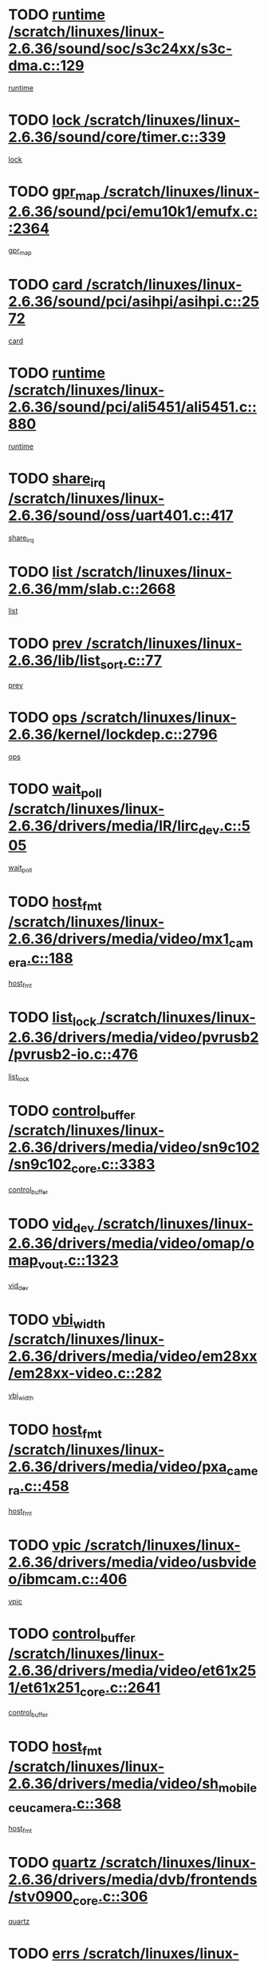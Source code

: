* TODO [[view:/scratch/linuxes/linux-2.6.36/sound/soc/s3c24xx/s3c-dma.c::face=ovl-face1::linb=129::colb=5::cole=14][runtime /scratch/linuxes/linux-2.6.36/sound/soc/s3c24xx/s3c-dma.c::129]]
[[view:/scratch/linuxes/linux-2.6.36/sound/soc/s3c24xx/s3c-dma.c::face=ovl-face2::linb=127::colb=8::cole=17][runtime]]
* TODO [[view:/scratch/linuxes/linux-2.6.36/sound/core/timer.c::face=ovl-face1::linb=339::colb=6::cole=11][lock /scratch/linuxes/linux-2.6.36/sound/core/timer.c::339]]
[[view:/scratch/linuxes/linux-2.6.36/sound/core/timer.c::face=ovl-face2::linb=336::colb=19::cole=24][lock]]
* TODO [[view:/scratch/linuxes/linux-2.6.36/sound/pci/emu10k1/emufx.c::face=ovl-face1::linb=2364::colb=5::cole=10][gpr_map /scratch/linuxes/linux-2.6.36/sound/pci/emu10k1/emufx.c::2364]]
[[view:/scratch/linuxes/linux-2.6.36/sound/pci/emu10k1/emufx.c::face=ovl-face2::linb=1815::colb=6::cole=11][gpr_map]]
* TODO [[view:/scratch/linuxes/linux-2.6.36/sound/pci/asihpi/asihpi.c::face=ovl-face1::linb=2572::colb=17::cole=23][card /scratch/linuxes/linux-2.6.36/sound/pci/asihpi/asihpi.c::2572]]
[[view:/scratch/linuxes/linux-2.6.36/sound/pci/asihpi/asihpi.c::face=ovl-face2::linb=2566::colb=25::cole=31][card]]
* TODO [[view:/scratch/linuxes/linux-2.6.36/sound/pci/ali5451/ali5451.c::face=ovl-face1::linb=880::colb=20::cole=37][runtime /scratch/linuxes/linux-2.6.36/sound/pci/ali5451/ali5451.c::880]]
[[view:/scratch/linuxes/linux-2.6.36/sound/pci/ali5451/ali5451.c::face=ovl-face2::linb=875::colb=11::cole=28][runtime]]
* TODO [[view:/scratch/linuxes/linux-2.6.36/sound/oss/uart401.c::face=ovl-face1::linb=417::colb=5::cole=9][share_irq /scratch/linuxes/linux-2.6.36/sound/oss/uart401.c::417]]
[[view:/scratch/linuxes/linux-2.6.36/sound/oss/uart401.c::face=ovl-face2::linb=415::colb=6::cole=10][share_irq]]
* TODO [[view:/scratch/linuxes/linux-2.6.36/mm/slab.c::face=ovl-face1::linb=2668::colb=7::cole=12][list /scratch/linuxes/linux-2.6.36/mm/slab.c::2668]]
[[view:/scratch/linuxes/linux-2.6.36/mm/slab.c::face=ovl-face2::linb=2666::colb=22::cole=27][list]]
* TODO [[view:/scratch/linuxes/linux-2.6.36/lib/list_sort.c::face=ovl-face1::linb=77::colb=10::cole=20][prev /scratch/linuxes/linux-2.6.36/lib/list_sort.c::77]]
[[view:/scratch/linuxes/linux-2.6.36/lib/list_sort.c::face=ovl-face2::linb=75::colb=2::cole=12][prev]]
* TODO [[view:/scratch/linuxes/linux-2.6.36/kernel/lockdep.c::face=ovl-face1::linb=2796::colb=26::cole=31][ops /scratch/linuxes/linux-2.6.36/kernel/lockdep.c::2796]]
[[view:/scratch/linuxes/linux-2.6.36/kernel/lockdep.c::face=ovl-face2::linb=2763::colb=25::cole=30][ops]]
* TODO [[view:/scratch/linuxes/linux-2.6.36/drivers/media/IR/lirc_dev.c::face=ovl-face1::linb=505::colb=5::cole=12][wait_poll /scratch/linuxes/linux-2.6.36/drivers/media/IR/lirc_dev.c::505]]
[[view:/scratch/linuxes/linux-2.6.36/drivers/media/IR/lirc_dev.c::face=ovl-face2::linb=503::colb=18::cole=25][wait_poll]]
* TODO [[view:/scratch/linuxes/linux-2.6.36/drivers/media/video/mx1_camera.c::face=ovl-face1::linb=188::colb=16::cole=32][host_fmt /scratch/linuxes/linux-2.6.36/drivers/media/video/mx1_camera.c::188]]
[[view:/scratch/linuxes/linux-2.6.36/drivers/media/video/mx1_camera.c::face=ovl-face2::linb=177::colb=6::cole=22][host_fmt]]
* TODO [[view:/scratch/linuxes/linux-2.6.36/drivers/media/video/pvrusb2/pvrusb2-io.c::face=ovl-face1::linb=476::colb=5::cole=7][list_lock /scratch/linuxes/linux-2.6.36/drivers/media/video/pvrusb2/pvrusb2-io.c::476]]
[[view:/scratch/linuxes/linux-2.6.36/drivers/media/video/pvrusb2/pvrusb2-io.c::face=ovl-face2::linb=474::colb=25::cole=27][list_lock]]
* TODO [[view:/scratch/linuxes/linux-2.6.36/drivers/media/video/sn9c102/sn9c102_core.c::face=ovl-face1::linb=3383::colb=5::cole=8][control_buffer /scratch/linuxes/linux-2.6.36/drivers/media/video/sn9c102/sn9c102_core.c::3383]]
[[view:/scratch/linuxes/linux-2.6.36/drivers/media/video/sn9c102/sn9c102_core.c::face=ovl-face2::linb=3264::colb=7::cole=10][control_buffer]]
* TODO [[view:/scratch/linuxes/linux-2.6.36/drivers/media/video/omap/omap_vout.c::face=ovl-face1::linb=1323::colb=5::cole=9][vid_dev /scratch/linuxes/linux-2.6.36/drivers/media/video/omap/omap_vout.c::1323]]
[[view:/scratch/linuxes/linux-2.6.36/drivers/media/video/omap/omap_vout.c::face=ovl-face2::linb=1321::colb=21::cole=25][vid_dev]]
* TODO [[view:/scratch/linuxes/linux-2.6.36/drivers/media/video/em28xx/em28xx-video.c::face=ovl-face1::linb=282::colb=5::cole=8][vbi_width /scratch/linuxes/linux-2.6.36/drivers/media/video/em28xx/em28xx-video.c::282]]
[[view:/scratch/linuxes/linux-2.6.36/drivers/media/video/em28xx/em28xx-video.c::face=ovl-face2::linb=280::colb=20::cole=23][vbi_width]]
* TODO [[view:/scratch/linuxes/linux-2.6.36/drivers/media/video/pxa_camera.c::face=ovl-face1::linb=458::colb=16::cole=32][host_fmt /scratch/linuxes/linux-2.6.36/drivers/media/video/pxa_camera.c::458]]
[[view:/scratch/linuxes/linux-2.6.36/drivers/media/video/pxa_camera.c::face=ovl-face2::linb=439::colb=6::cole=22][host_fmt]]
* TODO [[view:/scratch/linuxes/linux-2.6.36/drivers/media/video/usbvideo/ibmcam.c::face=ovl-face1::linb=406::colb=8::cole=11][vpic /scratch/linuxes/linux-2.6.36/drivers/media/video/usbvideo/ibmcam.c::406]]
[[view:/scratch/linuxes/linux-2.6.36/drivers/media/video/usbvideo/ibmcam.c::face=ovl-face2::linb=399::colb=24::cole=27][vpic]]
* TODO [[view:/scratch/linuxes/linux-2.6.36/drivers/media/video/et61x251/et61x251_core.c::face=ovl-face1::linb=2641::colb=5::cole=8][control_buffer /scratch/linuxes/linux-2.6.36/drivers/media/video/et61x251/et61x251_core.c::2641]]
[[view:/scratch/linuxes/linux-2.6.36/drivers/media/video/et61x251/et61x251_core.c::face=ovl-face2::linb=2556::colb=7::cole=10][control_buffer]]
* TODO [[view:/scratch/linuxes/linux-2.6.36/drivers/media/video/sh_mobile_ceu_camera.c::face=ovl-face1::linb=368::colb=16::cole=32][host_fmt /scratch/linuxes/linux-2.6.36/drivers/media/video/sh_mobile_ceu_camera.c::368]]
[[view:/scratch/linuxes/linux-2.6.36/drivers/media/video/sh_mobile_ceu_camera.c::face=ovl-face2::linb=346::colb=6::cole=22][host_fmt]]
* TODO [[view:/scratch/linuxes/linux-2.6.36/drivers/media/dvb/frontends/stv0900_core.c::face=ovl-face1::linb=306::colb=5::cole=9][quartz /scratch/linuxes/linux-2.6.36/drivers/media/dvb/frontends/stv0900_core.c::306]]
[[view:/scratch/linuxes/linux-2.6.36/drivers/media/dvb/frontends/stv0900_core.c::face=ovl-face2::linb=304::colb=3::cole=7][quartz]]
* TODO [[view:/scratch/linuxes/linux-2.6.36/drivers/media/dvb/frontends/stv0900_core.c::face=ovl-face1::linb=1403::colb=5::cole=20][errs /scratch/linuxes/linux-2.6.36/drivers/media/dvb/frontends/stv0900_core.c::1403]]
[[view:/scratch/linuxes/linux-2.6.36/drivers/media/dvb/frontends/stv0900_core.c::face=ovl-face2::linb=1399::colb=2::cole=17][errs]]
* TODO [[view:/scratch/linuxes/linux-2.6.36/drivers/s390/char/tape_core.c::face=ovl-face1::linb=1111::colb=4::cole=11][status /scratch/linuxes/linux-2.6.36/drivers/s390/char/tape_core.c::1111]]
[[view:/scratch/linuxes/linux-2.6.36/drivers/s390/char/tape_core.c::face=ovl-face2::linb=1102::colb=6::cole=13][status]]
* TODO [[view:/scratch/linuxes/linux-2.6.36/drivers/s390/net/lcs.c::face=ovl-face1::linb=1610::colb=30::cole=45][count /scratch/linuxes/linux-2.6.36/drivers/s390/net/lcs.c::1610]]
[[view:/scratch/linuxes/linux-2.6.36/drivers/s390/net/lcs.c::face=ovl-face2::linb=1600::colb=18::cole=33][count]]
* TODO [[view:/scratch/linuxes/linux-2.6.36/drivers/s390/net/lcs.c::face=ovl-face1::linb=1780::colb=7::cole=16][name /scratch/linuxes/linux-2.6.36/drivers/s390/net/lcs.c::1780]]
[[view:/scratch/linuxes/linux-2.6.36/drivers/s390/net/lcs.c::face=ovl-face2::linb=1779::colb=7::cole=16][name]]
* TODO [[view:/scratch/linuxes/linux-2.6.36/drivers/s390/net/ctcm_sysfs.c::face=ovl-face1::linb=42::colb=15::cole=39][netdev /scratch/linuxes/linux-2.6.36/drivers/s390/net/ctcm_sysfs.c::42]]
[[view:/scratch/linuxes/linux-2.6.36/drivers/s390/net/ctcm_sysfs.c::face=ovl-face2::linb=41::colb=8::cole=32][netdev]]
* TODO [[view:/scratch/linuxes/linux-2.6.36/drivers/s390/net/ctcm_sysfs.c::face=ovl-face1::linb=42::colb=7::cole=11][channel /scratch/linuxes/linux-2.6.36/drivers/s390/net/ctcm_sysfs.c::42]]
[[view:/scratch/linuxes/linux-2.6.36/drivers/s390/net/ctcm_sysfs.c::face=ovl-face2::linb=41::colb=8::cole=12][channel]]
* TODO [[view:/scratch/linuxes/linux-2.6.36/drivers/mmc/host/omap.c::face=ovl-face1::linb=265::colb=8::cole=12][host /scratch/linuxes/linux-2.6.36/drivers/mmc/host/omap.c::265]]
[[view:/scratch/linuxes/linux-2.6.36/drivers/mmc/host/omap.c::face=ovl-face2::linb=261::colb=30::cole=34][host]]
* TODO [[view:/scratch/linuxes/linux-2.6.36/drivers/mmc/host/imxmmc.c::face=ovl-face1::linb=487::colb=8::cole=17][data /scratch/linuxes/linux-2.6.36/drivers/mmc/host/imxmmc.c::487]]
[[view:/scratch/linuxes/linux-2.6.36/drivers/mmc/host/imxmmc.c::face=ovl-face2::linb=477::colb=6::cole=15][data]]
* TODO [[view:/scratch/linuxes/linux-2.6.36/drivers/mmc/host/omap_hsmmc.c::face=ovl-face1::linb=1054::colb=7::cole=16][opcode /scratch/linuxes/linux-2.6.36/drivers/mmc/host/omap_hsmmc.c::1054]]
[[view:/scratch/linuxes/linux-2.6.36/drivers/mmc/host/omap_hsmmc.c::face=ovl-face2::linb=1053::colb=33::cole=42][opcode]]
* TODO [[view:/scratch/linuxes/linux-2.6.36/drivers/mmc/host/davinci_mmc.c::face=ovl-face1::linb=1221::colb=5::cole=10][nr_sg /scratch/linuxes/linux-2.6.36/drivers/mmc/host/davinci_mmc.c::1221]]
[[view:/scratch/linuxes/linux-2.6.36/drivers/mmc/host/davinci_mmc.c::face=ovl-face2::linb=1205::colb=5::cole=10][nr_sg]]
* TODO [[view:/scratch/linuxes/linux-2.6.36/drivers/mmc/host/davinci_mmc.c::face=ovl-face1::linb=1232::colb=5::cole=10][version /scratch/linuxes/linux-2.6.36/drivers/mmc/host/davinci_mmc.c::1232]]
[[view:/scratch/linuxes/linux-2.6.36/drivers/mmc/host/davinci_mmc.c::face=ovl-face2::linb=1227::colb=17::cole=22][version]]
* TODO [[view:/scratch/linuxes/linux-2.6.36/drivers/video/aty/atyfb_base.c::face=ovl-face1::linb=1348::colb=5::cole=17][set_pll /scratch/linuxes/linux-2.6.36/drivers/video/aty/atyfb_base.c::1348]]
[[view:/scratch/linuxes/linux-2.6.36/drivers/video/aty/atyfb_base.c::face=ovl-face2::linb=1345::colb=1::cole=13][set_pll]]
* TODO [[view:/scratch/linuxes/linux-2.6.36/drivers/video/matrox/matroxfb_base.c::face=ovl-face1::linb=1971::colb=8::cole=11][node /scratch/linuxes/linux-2.6.36/drivers/video/matrox/matroxfb_base.c::1971]]
[[view:/scratch/linuxes/linux-2.6.36/drivers/video/matrox/matroxfb_base.c::face=ovl-face2::linb=1963::colb=11::cole=14][node]]
* TODO [[view:/scratch/linuxes/linux-2.6.36/drivers/video/epson1355fb.c::face=ovl-face1::linb=593::colb=5::cole=9][par /scratch/linuxes/linux-2.6.36/drivers/video/epson1355fb.c::593]]
[[view:/scratch/linuxes/linux-2.6.36/drivers/video/epson1355fb.c::face=ovl-face2::linb=584::colb=29::cole=33][par]]
* TODO [[view:/scratch/linuxes/linux-2.6.36/drivers/video/geode/gx1fb_core.c::face=ovl-face1::linb=377::colb=5::cole=9][screen_base /scratch/linuxes/linux-2.6.36/drivers/video/geode/gx1fb_core.c::377]]
[[view:/scratch/linuxes/linux-2.6.36/drivers/video/geode/gx1fb_core.c::face=ovl-face2::linb=364::colb=5::cole=9][screen_base]]
* TODO [[view:/scratch/linuxes/linux-2.6.36/drivers/video/geode/lxfb_core.c::face=ovl-face1::linb=585::colb=5::cole=9][screen_base /scratch/linuxes/linux-2.6.36/drivers/video/geode/lxfb_core.c::585]]
[[view:/scratch/linuxes/linux-2.6.36/drivers/video/geode/lxfb_core.c::face=ovl-face2::linb=568::colb=5::cole=9][screen_base]]
* TODO [[view:/scratch/linuxes/linux-2.6.36/drivers/video/geode/gxfb_core.c::face=ovl-face1::linb=451::colb=5::cole=9][screen_base /scratch/linuxes/linux-2.6.36/drivers/video/geode/gxfb_core.c::451]]
[[view:/scratch/linuxes/linux-2.6.36/drivers/video/geode/gxfb_core.c::face=ovl-face2::linb=434::colb=5::cole=9][screen_base]]
* TODO [[view:/scratch/linuxes/linux-2.6.36/drivers/spi/orion_spi.c::face=ovl-face1::linb=407::colb=7::cole=8][len /scratch/linuxes/linux-2.6.36/drivers/spi/orion_spi.c::407]]
[[view:/scratch/linuxes/linux-2.6.36/drivers/spi/orion_spi.c::face=ovl-face2::linb=400::colb=48::cole=49][len]]
* TODO [[view:/scratch/linuxes/linux-2.6.36/drivers/spi/orion_spi.c::face=ovl-face1::linb=407::colb=7::cole=8][rx_buf /scratch/linuxes/linux-2.6.36/drivers/spi/orion_spi.c::407]]
[[view:/scratch/linuxes/linux-2.6.36/drivers/spi/orion_spi.c::face=ovl-face2::linb=400::colb=27::cole=28][rx_buf]]
* TODO [[view:/scratch/linuxes/linux-2.6.36/drivers/spi/orion_spi.c::face=ovl-face1::linb=407::colb=7::cole=8][tx_buf /scratch/linuxes/linux-2.6.36/drivers/spi/orion_spi.c::407]]
[[view:/scratch/linuxes/linux-2.6.36/drivers/spi/orion_spi.c::face=ovl-face2::linb=400::colb=6::cole=7][tx_buf]]
* TODO [[view:/scratch/linuxes/linux-2.6.36/drivers/hwmon/w83792d.c::face=ovl-face1::linb=927::colb=5::cole=18][addr /scratch/linuxes/linux-2.6.36/drivers/hwmon/w83792d.c::927]]
[[view:/scratch/linuxes/linux-2.6.36/drivers/hwmon/w83792d.c::face=ovl-face2::linb=914::colb=29::cole=42][addr]]
* TODO [[view:/scratch/linuxes/linux-2.6.36/drivers/hwmon/w83791d.c::face=ovl-face1::linb=1253::colb=5::cole=18][addr /scratch/linuxes/linux-2.6.36/drivers/hwmon/w83791d.c::1253]]
[[view:/scratch/linuxes/linux-2.6.36/drivers/hwmon/w83791d.c::face=ovl-face2::linb=1240::colb=4::cole=17][addr]]
* TODO [[view:/scratch/linuxes/linux-2.6.36/drivers/hwmon/w83793.c::face=ovl-face1::linb=1556::colb=5::cole=18][addr /scratch/linuxes/linux-2.6.36/drivers/hwmon/w83793.c::1556]]
[[view:/scratch/linuxes/linux-2.6.36/drivers/hwmon/w83793.c::face=ovl-face2::linb=1543::colb=30::cole=43][addr]]
* TODO [[view:/scratch/linuxes/linux-2.6.36/drivers/base/core.c::face=ovl-face1::linb=1752::colb=7::cole=17][kobj /scratch/linuxes/linux-2.6.36/drivers/base/core.c::1752]]
[[view:/scratch/linuxes/linux-2.6.36/drivers/base/core.c::face=ovl-face2::linb=1748::colb=33::cole=43][kobj]]
* TODO [[view:/scratch/linuxes/linux-2.6.36/drivers/mtd/maps/integrator-flash.c::face=ovl-face1::linb=119::colb=5::cole=16][owner /scratch/linuxes/linux-2.6.36/drivers/mtd/maps/integrator-flash.c::119]]
[[view:/scratch/linuxes/linux-2.6.36/drivers/mtd/maps/integrator-flash.c::face=ovl-face2::linb=113::colb=1::cole=12][owner]]
* TODO [[view:/scratch/linuxes/linux-2.6.36/drivers/power/s3c_adc_battery.c::face=ovl-face1::linb=126::colb=6::cole=9][pdata /scratch/linuxes/linux-2.6.36/drivers/power/s3c_adc_battery.c::126]]
[[view:/scratch/linuxes/linux-2.6.36/drivers/power/s3c_adc_battery.c::face=ovl-face2::linb=124::colb=25::cole=28][pdata]]
* TODO [[view:/scratch/linuxes/linux-2.6.36/drivers/char/amiserial.c::face=ovl-face1::linb=603::colb=5::cole=14][termios /scratch/linuxes/linux-2.6.36/drivers/char/amiserial.c::603]]
[[view:/scratch/linuxes/linux-2.6.36/drivers/char/amiserial.c::face=ovl-face2::linb=599::colb=5::cole=14][termios]]
* TODO [[view:/scratch/linuxes/linux-2.6.36/drivers/char/serial167.c::face=ovl-face1::linb=1021::colb=5::cole=14][termios /scratch/linuxes/linux-2.6.36/drivers/char/serial167.c::1021]]
[[view:/scratch/linuxes/linux-2.6.36/drivers/char/serial167.c::face=ovl-face2::linb=800::colb=9::cole=18][termios]]
* TODO [[view:/scratch/linuxes/linux-2.6.36/drivers/char/pcmcia/synclink_cs.c::face=ovl-face1::linb=616::colb=8::cole=25][start /scratch/linuxes/linux-2.6.36/drivers/char/pcmcia/synclink_cs.c::616]]
[[view:/scratch/linuxes/linux-2.6.36/drivers/char/pcmcia/synclink_cs.c::face=ovl-face2::linb=609::colb=20::cole=37][start]]
* TODO [[view:/scratch/linuxes/linux-2.6.36/drivers/char/pcmcia/synclink_cs.c::face=ovl-face1::linb=1083::colb=8::cole=11][hw_stopped /scratch/linuxes/linux-2.6.36/drivers/char/pcmcia/synclink_cs.c::1083]]
[[view:/scratch/linuxes/linux-2.6.36/drivers/char/pcmcia/synclink_cs.c::face=ovl-face2::linb=1079::colb=6::cole=9][hw_stopped]]
* TODO [[view:/scratch/linuxes/linux-2.6.36/drivers/char/pcmcia/synclink_cs.c::face=ovl-face1::linb=1093::colb=8::cole=11][hw_stopped /scratch/linuxes/linux-2.6.36/drivers/char/pcmcia/synclink_cs.c::1093]]
[[view:/scratch/linuxes/linux-2.6.36/drivers/char/pcmcia/synclink_cs.c::face=ovl-face2::linb=1079::colb=6::cole=9][hw_stopped]]
* TODO [[view:/scratch/linuxes/linux-2.6.36/drivers/char/vme_scc.c::face=ovl-face1::linb=643::colb=5::cole=22][hw_stopped /scratch/linuxes/linux-2.6.36/drivers/char/vme_scc.c::643]]
[[view:/scratch/linuxes/linux-2.6.36/drivers/char/vme_scc.c::face=ovl-face2::linb=637::colb=5::cole=22][hw_stopped]]
* TODO [[view:/scratch/linuxes/linux-2.6.36/drivers/char/vme_scc.c::face=ovl-face1::linb=643::colb=5::cole=22][stopped /scratch/linuxes/linux-2.6.36/drivers/char/vme_scc.c::643]]
[[view:/scratch/linuxes/linux-2.6.36/drivers/char/vme_scc.c::face=ovl-face2::linb=636::colb=33::cole=50][stopped]]
* TODO [[view:/scratch/linuxes/linux-2.6.36/drivers/char/ser_a2232.c::face=ovl-face1::linb=596::colb=56::cole=73][hw_stopped /scratch/linuxes/linux-2.6.36/drivers/char/ser_a2232.c::596]]
[[view:/scratch/linuxes/linux-2.6.36/drivers/char/ser_a2232.c::face=ovl-face2::linb=582::colb=7::cole=24][hw_stopped]]
* TODO [[view:/scratch/linuxes/linux-2.6.36/drivers/char/ser_a2232.c::face=ovl-face1::linb=596::colb=56::cole=73][stopped /scratch/linuxes/linux-2.6.36/drivers/char/ser_a2232.c::596]]
[[view:/scratch/linuxes/linux-2.6.36/drivers/char/ser_a2232.c::face=ovl-face2::linb=581::colb=7::cole=24][stopped]]
* TODO [[view:/scratch/linuxes/linux-2.6.36/drivers/hid/hid-debug.c::face=ovl-face1::linb=968::colb=9::cole=19][debug_wait /scratch/linuxes/linux-2.6.36/drivers/hid/hid-debug.c::968]]
[[view:/scratch/linuxes/linux-2.6.36/drivers/hid/hid-debug.c::face=ovl-face2::linb=955::colb=19::cole=29][debug_wait]]
* TODO [[view:/scratch/linuxes/linux-2.6.36/drivers/hid/hid-roccat.c::face=ovl-face1::linb=167::colb=6::cole=12][readers_lock /scratch/linuxes/linux-2.6.36/drivers/hid/hid-roccat.c::167]]
[[view:/scratch/linuxes/linux-2.6.36/drivers/hid/hid-roccat.c::face=ovl-face2::linb=165::colb=13::cole=19][readers_lock]]
* TODO [[view:/scratch/linuxes/linux-2.6.36/drivers/hid/usbhid/hiddev.c::face=ovl-face1::linb=606::colb=24::cole=27][driver_data /scratch/linuxes/linux-2.6.36/drivers/hid/usbhid/hiddev.c::606]]
[[view:/scratch/linuxes/linux-2.6.36/drivers/hid/usbhid/hiddev.c::face=ovl-face2::linb=599::colb=32::cole=35][driver_data]]
* TODO [[view:/scratch/linuxes/linux-2.6.36/drivers/scsi/mvsas/mv_sas.c::face=ovl-face1::linb=1386::colb=5::cole=12][mvi_info /scratch/linuxes/linux-2.6.36/drivers/scsi/mvsas/mv_sas.c::1386]]
[[view:/scratch/linuxes/linux-2.6.36/drivers/scsi/mvsas/mv_sas.c::face=ovl-face2::linb=1382::colb=24::cole=31][mvi_info]]
* TODO [[view:/scratch/linuxes/linux-2.6.36/drivers/scsi/mvsas/mv_sas.c::face=ovl-face1::linb=1705::colb=7::cole=14][dev_status /scratch/linuxes/linux-2.6.36/drivers/scsi/mvsas/mv_sas.c::1705]]
[[view:/scratch/linuxes/linux-2.6.36/drivers/scsi/mvsas/mv_sas.c::face=ovl-face2::linb=1662::colb=1::cole=8][dev_status]]
* TODO [[view:/scratch/linuxes/linux-2.6.36/drivers/scsi/scsi_lib.c::face=ovl-face1::linb=2005::colb=6::cole=11][sense_key /scratch/linuxes/linux-2.6.36/drivers/scsi/scsi_lib.c::2005]]
[[view:/scratch/linuxes/linux-2.6.36/drivers/scsi/scsi_lib.c::face=ovl-face2::linb=2003::colb=3::cole=8][sense_key]]
* TODO [[view:/scratch/linuxes/linux-2.6.36/drivers/scsi/aacraid/commsup.c::face=ovl-face1::linb=1867::colb=5::cole=16][queue /scratch/linuxes/linux-2.6.36/drivers/scsi/aacraid/commsup.c::1867]]
[[view:/scratch/linuxes/linux-2.6.36/drivers/scsi/aacraid/commsup.c::face=ovl-face2::linb=1592::colb=17::cole=28][queue]]
* TODO [[view:/scratch/linuxes/linux-2.6.36/drivers/scsi/aacraid/commsup.c::face=ovl-face1::linb=1797::colb=15::cole=26][queue /scratch/linuxes/linux-2.6.36/drivers/scsi/aacraid/commsup.c::1797]]
[[view:/scratch/linuxes/linux-2.6.36/drivers/scsi/aacraid/commsup.c::face=ovl-face2::linb=1785::colb=25::cole=36][queue]]
* TODO [[view:/scratch/linuxes/linux-2.6.36/drivers/scsi/aacraid/commsup.c::face=ovl-face1::linb=1807::colb=16::cole=27][queue /scratch/linuxes/linux-2.6.36/drivers/scsi/aacraid/commsup.c::1807]]
[[view:/scratch/linuxes/linux-2.6.36/drivers/scsi/aacraid/commsup.c::face=ovl-face2::linb=1785::colb=25::cole=36][queue]]
* TODO [[view:/scratch/linuxes/linux-2.6.36/drivers/scsi/aacraid/commsup.c::face=ovl-face1::linb=860::colb=8::cole=11][maximum_num_containers /scratch/linuxes/linux-2.6.36/drivers/scsi/aacraid/commsup.c::860]]
[[view:/scratch/linuxes/linux-2.6.36/drivers/scsi/aacraid/commsup.c::face=ovl-face2::linb=850::colb=20::cole=23][maximum_num_containers]]
* TODO [[view:/scratch/linuxes/linux-2.6.36/drivers/scsi/aacraid/aachba.c::face=ovl-face1::linb=1563::colb=8::cole=14][dev /scratch/linuxes/linux-2.6.36/drivers/scsi/aacraid/aachba.c::1563]]
[[view:/scratch/linuxes/linux-2.6.36/drivers/scsi/aacraid/aachba.c::face=ovl-face2::linb=1525::colb=7::cole=13][dev]]
* TODO [[view:/scratch/linuxes/linux-2.6.36/drivers/scsi/eata_pio.c::face=ovl-face1::linb=504::colb=6::cole=8][serial_number /scratch/linuxes/linux-2.6.36/drivers/scsi/eata_pio.c::504]]
[[view:/scratch/linuxes/linux-2.6.36/drivers/scsi/eata_pio.c::face=ovl-face2::linb=502::colb=73::cole=75][serial_number]]
* TODO [[view:/scratch/linuxes/linux-2.6.36/drivers/scsi/arm/acornscsi.c::face=ovl-face1::linb=2251::colb=29::cole=40][device /scratch/linuxes/linux-2.6.36/drivers/scsi/arm/acornscsi.c::2251]]
[[view:/scratch/linuxes/linux-2.6.36/drivers/scsi/arm/acornscsi.c::face=ovl-face2::linb=2206::colb=12::cole=23][device]]
* TODO [[view:/scratch/linuxes/linux-2.6.36/drivers/scsi/fd_mcs.c::face=ovl-face1::linb=1242::colb=5::cole=10][device /scratch/linuxes/linux-2.6.36/drivers/scsi/fd_mcs.c::1242]]
[[view:/scratch/linuxes/linux-2.6.36/drivers/scsi/fd_mcs.c::face=ovl-face2::linb=1234::colb=27::cole=32][device]]
* TODO [[view:/scratch/linuxes/linux-2.6.36/drivers/scsi/fd_mcs.c::face=ovl-face1::linb=1133::colb=6::cole=11][host /scratch/linuxes/linux-2.6.36/drivers/scsi/fd_mcs.c::1133]]
[[view:/scratch/linuxes/linux-2.6.36/drivers/scsi/fd_mcs.c::face=ovl-face2::linb=1131::colb=27::cole=32][host]]
* TODO [[view:/scratch/linuxes/linux-2.6.36/drivers/scsi/pcmcia/nsp_cs.c::face=ovl-face1::linb=1766::colb=5::cole=22][start /scratch/linuxes/linux-2.6.36/drivers/scsi/pcmcia/nsp_cs.c::1766]]
[[view:/scratch/linuxes/linux-2.6.36/drivers/scsi/pcmcia/nsp_cs.c::face=ovl-face2::linb=1730::colb=21::cole=38][start]]
* TODO [[view:/scratch/linuxes/linux-2.6.36/drivers/scsi/libiscsi.c::face=ovl-face1::linb=2232::colb=7::cole=11][state /scratch/linuxes/linux-2.6.36/drivers/scsi/libiscsi.c::2232]]
[[view:/scratch/linuxes/linux-2.6.36/drivers/scsi/libiscsi.c::face=ovl-face2::linb=2163::colb=5::cole=9][state]]
* TODO [[view:/scratch/linuxes/linux-2.6.36/drivers/scsi/lpfc/lpfc_scsi.c::face=ovl-face1::linb=2349::colb=5::cole=16][host /scratch/linuxes/linux-2.6.36/drivers/scsi/lpfc/lpfc_scsi.c::2349]]
[[view:/scratch/linuxes/linux-2.6.36/drivers/scsi/lpfc/lpfc_scsi.c::face=ovl-face2::linb=2328::colb=9::cole=20][host]]
* TODO [[view:/scratch/linuxes/linux-2.6.36/drivers/scsi/lpfc/lpfc_scsi.c::face=ovl-face1::linb=2350::colb=5::cole=16][host /scratch/linuxes/linux-2.6.36/drivers/scsi/lpfc/lpfc_scsi.c::2350]]
[[view:/scratch/linuxes/linux-2.6.36/drivers/scsi/lpfc/lpfc_scsi.c::face=ovl-face2::linb=2328::colb=9::cole=20][host]]
* TODO [[view:/scratch/linuxes/linux-2.6.36/drivers/scsi/bfa/lport_api.c::face=ovl-face1::linb=154::colb=5::cole=9][fcs /scratch/linuxes/linux-2.6.36/drivers/scsi/bfa/lport_api.c::154]]
[[view:/scratch/linuxes/linux-2.6.36/drivers/scsi/bfa/lport_api.c::face=ovl-face2::linb=152::colb=55::cole=59][fcs]]
* TODO [[view:/scratch/linuxes/linux-2.6.36/drivers/scsi/bfa/bfa_fcxp.c::face=ovl-face1::linb=625::colb=12::cole=16][fcxp_mod /scratch/linuxes/linux-2.6.36/drivers/scsi/bfa/bfa_fcxp.c::625]]
[[view:/scratch/linuxes/linux-2.6.36/drivers/scsi/bfa/bfa_fcxp.c::face=ovl-face2::linb=623::colb=30::cole=34][fcxp_mod]]
* TODO [[view:/scratch/linuxes/linux-2.6.36/drivers/atm/he.c::face=ovl-face1::linb=1858::colb=7::cole=15][vci /scratch/linuxes/linux-2.6.36/drivers/atm/he.c::1858]]
[[view:/scratch/linuxes/linux-2.6.36/drivers/atm/he.c::face=ovl-face2::linb=1857::colb=36::cole=44][vci]]
* TODO [[view:/scratch/linuxes/linux-2.6.36/drivers/atm/he.c::face=ovl-face1::linb=1858::colb=7::cole=15][vpi /scratch/linuxes/linux-2.6.36/drivers/atm/he.c::1858]]
[[view:/scratch/linuxes/linux-2.6.36/drivers/atm/he.c::face=ovl-face2::linb=1857::colb=21::cole=29][vpi]]
* TODO [[view:/scratch/linuxes/linux-2.6.36/drivers/isdn/hisax/l3dss1.c::face=ovl-face1::linb=2216::colb=15::cole=17][prot /scratch/linuxes/linux-2.6.36/drivers/isdn/hisax/l3dss1.c::2216]]
[[view:/scratch/linuxes/linux-2.6.36/drivers/isdn/hisax/l3dss1.c::face=ovl-face2::linb=2212::colb=7::cole=9][prot]]
* TODO [[view:/scratch/linuxes/linux-2.6.36/drivers/isdn/hisax/l3dss1.c::face=ovl-face1::linb=2221::colb=11::cole=13][prot /scratch/linuxes/linux-2.6.36/drivers/isdn/hisax/l3dss1.c::2221]]
[[view:/scratch/linuxes/linux-2.6.36/drivers/isdn/hisax/l3dss1.c::face=ovl-face2::linb=2212::colb=7::cole=9][prot]]
* TODO [[view:/scratch/linuxes/linux-2.6.36/drivers/isdn/hisax/hfc_usb.c::face=ovl-face1::linb=658::colb=8::cole=20][truesize /scratch/linuxes/linux-2.6.36/drivers/isdn/hisax/hfc_usb.c::658]]
[[view:/scratch/linuxes/linux-2.6.36/drivers/isdn/hisax/hfc_usb.c::face=ovl-face2::linb=656::colb=31::cole=43][truesize]]
* TODO [[view:/scratch/linuxes/linux-2.6.36/drivers/isdn/hisax/l3ni1.c::face=ovl-face1::linb=2072::colb=15::cole=17][prot /scratch/linuxes/linux-2.6.36/drivers/isdn/hisax/l3ni1.c::2072]]
[[view:/scratch/linuxes/linux-2.6.36/drivers/isdn/hisax/l3ni1.c::face=ovl-face2::linb=2068::colb=7::cole=9][prot]]
* TODO [[view:/scratch/linuxes/linux-2.6.36/drivers/isdn/hisax/l3ni1.c::face=ovl-face1::linb=2077::colb=11::cole=13][prot /scratch/linuxes/linux-2.6.36/drivers/isdn/hisax/l3ni1.c::2077]]
[[view:/scratch/linuxes/linux-2.6.36/drivers/isdn/hisax/l3ni1.c::face=ovl-face2::linb=2068::colb=7::cole=9][prot]]
* TODO [[view:/scratch/linuxes/linux-2.6.36/drivers/isdn/hardware/eicon/debug.c::face=ovl-face1::linb=1939::colb=12::cole=30][DivaSTraceLibraryStop /scratch/linuxes/linux-2.6.36/drivers/isdn/hardware/eicon/debug.c::1939]]
[[view:/scratch/linuxes/linux-2.6.36/drivers/isdn/hardware/eicon/debug.c::face=ovl-face2::linb=1935::colb=13::cole=31][DivaSTraceLibraryStop]]
* TODO [[view:/scratch/linuxes/linux-2.6.36/drivers/isdn/hardware/mISDN/mISDNisar.c::face=ovl-face1::linb=578::colb=7::cole=21][len /scratch/linuxes/linux-2.6.36/drivers/isdn/hardware/mISDN/mISDNisar.c::578]]
[[view:/scratch/linuxes/linux-2.6.36/drivers/isdn/hardware/mISDN/mISDNisar.c::face=ovl-face2::linb=546::colb=7::cole=21][len]]
* TODO [[view:/scratch/linuxes/linux-2.6.36/drivers/edac/i3200_edac.c::face=ovl-face1::linb=406::colb=5::cole=8][nr_csrows /scratch/linuxes/linux-2.6.36/drivers/edac/i3200_edac.c::406]]
[[view:/scratch/linuxes/linux-2.6.36/drivers/edac/i3200_edac.c::face=ovl-face2::linb=368::colb=17::cole=20][nr_csrows]]
* TODO [[view:/scratch/linuxes/linux-2.6.36/drivers/edac/i3000_edac.c::face=ovl-face1::linb=433::colb=5::cole=8][nr_csrows /scratch/linuxes/linux-2.6.36/drivers/edac/i3000_edac.c::433]]
[[view:/scratch/linuxes/linux-2.6.36/drivers/edac/i3000_edac.c::face=ovl-face2::linb=378::colb=35::cole=38][nr_csrows]]
* TODO [[view:/scratch/linuxes/linux-2.6.36/drivers/edac/x38_edac.c::face=ovl-face1::linb=405::colb=5::cole=8][nr_csrows /scratch/linuxes/linux-2.6.36/drivers/edac/x38_edac.c::405]]
[[view:/scratch/linuxes/linux-2.6.36/drivers/edac/x38_edac.c::face=ovl-face2::linb=367::colb=17::cole=20][nr_csrows]]
* TODO [[view:/scratch/linuxes/linux-2.6.36/drivers/input/keyboard/twl4030_keypad.c::face=ovl-face1::linb=341::colb=6::cole=11][keymap_data /scratch/linuxes/linux-2.6.36/drivers/input/keyboard/twl4030_keypad.c::341]]
[[view:/scratch/linuxes/linux-2.6.36/drivers/input/keyboard/twl4030_keypad.c::face=ovl-face2::linb=335::colb=48::cole=53][keymap_data]]
* TODO [[view:/scratch/linuxes/linux-2.6.36/drivers/serial/jsm/jsm_tty.c::face=ovl-face1::linb=532::colb=6::cole=8][ch_bd /scratch/linuxes/linux-2.6.36/drivers/serial/jsm/jsm_tty.c::532]]
[[view:/scratch/linuxes/linux-2.6.36/drivers/serial/jsm/jsm_tty.c::face=ovl-face2::linb=530::colb=25::cole=27][ch_bd]]
* TODO [[view:/scratch/linuxes/linux-2.6.36/drivers/serial/jsm/jsm_tty.c::face=ovl-face1::linb=663::colb=6::cole=8][ch_bd /scratch/linuxes/linux-2.6.36/drivers/serial/jsm/jsm_tty.c::663]]
[[view:/scratch/linuxes/linux-2.6.36/drivers/serial/jsm/jsm_tty.c::face=ovl-face2::linb=662::colb=25::cole=27][ch_bd]]
* TODO [[view:/scratch/linuxes/linux-2.6.36/drivers/serial/ioc4_serial.c::face=ovl-face1::linb=2078::colb=9::cole=13][ip_hooks /scratch/linuxes/linux-2.6.36/drivers/serial/ioc4_serial.c::2078]]
[[view:/scratch/linuxes/linux-2.6.36/drivers/serial/ioc4_serial.c::face=ovl-face2::linb=2072::colb=23::cole=27][ip_hooks]]
* TODO [[view:/scratch/linuxes/linux-2.6.36/drivers/serial/crisv10.c::face=ovl-face1::linb=3153::colb=6::cole=9][driver_data /scratch/linuxes/linux-2.6.36/drivers/serial/crisv10.c::3153]]
[[view:/scratch/linuxes/linux-2.6.36/drivers/serial/crisv10.c::face=ovl-face2::linb=3148::colb=50::cole=53][driver_data]]
* TODO [[view:/scratch/linuxes/linux-2.6.36/drivers/serial/ioc3_serial.c::face=ovl-face1::linb=1128::colb=9::cole=13][ip_hooks /scratch/linuxes/linux-2.6.36/drivers/serial/ioc3_serial.c::1128]]
[[view:/scratch/linuxes/linux-2.6.36/drivers/serial/ioc3_serial.c::face=ovl-face2::linb=1122::colb=28::cole=32][ip_hooks]]
* TODO [[view:/scratch/linuxes/linux-2.6.36/drivers/serial/68328serial.c::face=ovl-face1::linb=724::colb=6::cole=9][name /scratch/linuxes/linux-2.6.36/drivers/serial/68328serial.c::724]]
[[view:/scratch/linuxes/linux-2.6.36/drivers/serial/68328serial.c::face=ovl-face2::linb=721::colb=33::cole=36][name]]
* TODO [[view:/scratch/linuxes/linux-2.6.36/drivers/serial/68360serial.c::face=ovl-face1::linb=1000::colb=6::cole=9][name /scratch/linuxes/linux-2.6.36/drivers/serial/68360serial.c::1000]]
[[view:/scratch/linuxes/linux-2.6.36/drivers/serial/68360serial.c::face=ovl-face2::linb=997::colb=33::cole=36][name]]
* TODO [[view:/scratch/linuxes/linux-2.6.36/drivers/serial/68360serial.c::face=ovl-face1::linb=1039::colb=6::cole=9][name /scratch/linuxes/linux-2.6.36/drivers/serial/68360serial.c::1039]]
[[view:/scratch/linuxes/linux-2.6.36/drivers/serial/68360serial.c::face=ovl-face2::linb=1036::colb=33::cole=36][name]]
* TODO [[view:/scratch/linuxes/linux-2.6.36/drivers/serial/68360serial.c::face=ovl-face1::linb=741::colb=5::cole=19][termios /scratch/linuxes/linux-2.6.36/drivers/serial/68360serial.c::741]]
[[view:/scratch/linuxes/linux-2.6.36/drivers/serial/68360serial.c::face=ovl-face2::linb=737::colb=5::cole=19][termios]]
* TODO [[view:/scratch/linuxes/linux-2.6.36/drivers/serial/nwpserial.c::face=ovl-face1::linb=389::colb=5::cole=14][of_node /scratch/linuxes/linux-2.6.36/drivers/serial/nwpserial.c::389]]
[[view:/scratch/linuxes/linux-2.6.36/drivers/serial/nwpserial.c::face=ovl-face2::linb=347::colb=6::cole=15][of_node]]
* TODO [[view:/scratch/linuxes/linux-2.6.36/drivers/mfd/asic3.c::face=ovl-face1::linb=835::colb=5::cole=13][start /scratch/linuxes/linux-2.6.36/drivers/mfd/asic3.c::835]]
[[view:/scratch/linuxes/linux-2.6.36/drivers/mfd/asic3.c::face=ovl-face2::linb=818::colb=5::cole=13][start]]
* TODO [[view:/scratch/linuxes/linux-2.6.36/drivers/mfd/t7l66xb.c::face=ovl-face1::linb=374::colb=5::cole=10][irq_base /scratch/linuxes/linux-2.6.36/drivers/mfd/t7l66xb.c::374]]
[[view:/scratch/linuxes/linux-2.6.36/drivers/mfd/t7l66xb.c::face=ovl-face2::linb=342::colb=21::cole=26][irq_base]]
* TODO [[view:/scratch/linuxes/linux-2.6.36/drivers/ps3/ps3-vuart.c::face=ovl-face1::linb=1014::colb=9::cole=12][core /scratch/linuxes/linux-2.6.36/drivers/ps3/ps3-vuart.c::1014]]
[[view:/scratch/linuxes/linux-2.6.36/drivers/ps3/ps3-vuart.c::face=ovl-face2::linb=1012::colb=2::cole=5][core]]
* TODO [[view:/scratch/linuxes/linux-2.6.36/drivers/ps3/sys-manager-core.c::face=ovl-face1::linb=45::colb=23::cole=26][dev /scratch/linuxes/linux-2.6.36/drivers/ps3/sys-manager-core.c::45]]
[[view:/scratch/linuxes/linux-2.6.36/drivers/ps3/sys-manager-core.c::face=ovl-face2::linb=44::colb=9::cole=12][dev]]
* TODO [[view:/scratch/linuxes/linux-2.6.36/drivers/gpu/drm/i915/intel_overlay.c::face=ovl-face1::linb=743::colb=9::cole=16][dev /scratch/linuxes/linux-2.6.36/drivers/gpu/drm/i915/intel_overlay.c::743]]
[[view:/scratch/linuxes/linux-2.6.36/drivers/gpu/drm/i915/intel_overlay.c::face=ovl-face2::linb=739::colb=26::cole=33][dev]]
* TODO [[view:/scratch/linuxes/linux-2.6.36/drivers/gpu/drm/i915/intel_sdvo.c::face=ovl-face1::linb=2661::colb=5::cole=27][algo /scratch/linuxes/linux-2.6.36/drivers/gpu/drm/i915/intel_sdvo.c::2661]]
[[view:/scratch/linuxes/linux-2.6.36/drivers/gpu/drm/i915/intel_sdvo.c::face=ovl-face2::linb=2581::colb=41::cole=63][algo]]
* TODO [[view:/scratch/linuxes/linux-2.6.36/drivers/gpu/drm/nouveau/nouveau_sgdma.c::face=ovl-face1::linb=177::colb=6::cole=10][dev /scratch/linuxes/linux-2.6.36/drivers/gpu/drm/nouveau/nouveau_sgdma.c::177]]
[[view:/scratch/linuxes/linux-2.6.36/drivers/gpu/drm/nouveau/nouveau_sgdma.c::face=ovl-face2::linb=175::colb=11::cole=15][dev]]
* TODO [[view:/scratch/linuxes/linux-2.6.36/drivers/gpu/drm/radeon/r600_blit.c::face=ovl-face1::linb=622::colb=9::cole=26][used /scratch/linuxes/linux-2.6.36/drivers/gpu/drm/radeon/r600_blit.c::622]]
[[view:/scratch/linuxes/linux-2.6.36/drivers/gpu/drm/radeon/r600_blit.c::face=ovl-face2::linb=618::colb=8::cole=25][used]]
* TODO [[view:/scratch/linuxes/linux-2.6.36/drivers/gpu/drm/radeon/r600_blit.c::face=ovl-face1::linb=710::colb=9::cole=26][used /scratch/linuxes/linux-2.6.36/drivers/gpu/drm/radeon/r600_blit.c::710]]
[[view:/scratch/linuxes/linux-2.6.36/drivers/gpu/drm/radeon/r600_blit.c::face=ovl-face2::linb=707::colb=8::cole=25][used]]
* TODO [[view:/scratch/linuxes/linux-2.6.36/drivers/gpu/drm/radeon/r600_blit.c::face=ovl-face1::linb=788::colb=7::cole=24][used /scratch/linuxes/linux-2.6.36/drivers/gpu/drm/radeon/r600_blit.c::788]]
[[view:/scratch/linuxes/linux-2.6.36/drivers/gpu/drm/radeon/r600_blit.c::face=ovl-face2::linb=784::colb=6::cole=23][used]]
* TODO [[view:/scratch/linuxes/linux-2.6.36/drivers/gpu/drm/radeon/r600_blit.c::face=ovl-face1::linb=622::colb=9::cole=26][total /scratch/linuxes/linux-2.6.36/drivers/gpu/drm/radeon/r600_blit.c::622]]
[[view:/scratch/linuxes/linux-2.6.36/drivers/gpu/drm/radeon/r600_blit.c::face=ovl-face2::linb=618::colb=40::cole=57][total]]
* TODO [[view:/scratch/linuxes/linux-2.6.36/drivers/gpu/drm/radeon/r600_blit.c::face=ovl-face1::linb=710::colb=9::cole=26][total /scratch/linuxes/linux-2.6.36/drivers/gpu/drm/radeon/r600_blit.c::710]]
[[view:/scratch/linuxes/linux-2.6.36/drivers/gpu/drm/radeon/r600_blit.c::face=ovl-face2::linb=707::colb=40::cole=57][total]]
* TODO [[view:/scratch/linuxes/linux-2.6.36/drivers/gpu/drm/radeon/r600_blit.c::face=ovl-face1::linb=788::colb=7::cole=24][total /scratch/linuxes/linux-2.6.36/drivers/gpu/drm/radeon/r600_blit.c::788]]
[[view:/scratch/linuxes/linux-2.6.36/drivers/gpu/drm/radeon/r600_blit.c::face=ovl-face2::linb=784::colb=38::cole=55][total]]
* TODO [[view:/scratch/linuxes/linux-2.6.36/drivers/gpu/drm/drm_lock.c::face=ovl-face1::linb=81::colb=7::cole=27][lock /scratch/linuxes/linux-2.6.36/drivers/gpu/drm/drm_lock.c::81]]
[[view:/scratch/linuxes/linux-2.6.36/drivers/gpu/drm/drm_lock.c::face=ovl-face2::linb=68::colb=4::cole=24][lock]]
* TODO [[view:/scratch/linuxes/linux-2.6.36/drivers/pci/hotplug/cpqphp_ctrl.c::face=ovl-face1::linb=2630::colb=23::cole=31][next /scratch/linuxes/linux-2.6.36/drivers/pci/hotplug/cpqphp_ctrl.c::2630]]
[[view:/scratch/linuxes/linux-2.6.36/drivers/pci/hotplug/cpqphp_ctrl.c::face=ovl-face2::linb=2519::colb=2::cole=10][next]]
* TODO [[view:/scratch/linuxes/linux-2.6.36/drivers/pci/hotplug/cpqphp_ctrl.c::face=ovl-face1::linb=2541::colb=6::cole=14][length /scratch/linuxes/linux-2.6.36/drivers/pci/hotplug/cpqphp_ctrl.c::2541]]
[[view:/scratch/linuxes/linux-2.6.36/drivers/pci/hotplug/cpqphp_ctrl.c::face=ovl-face2::linb=2468::colb=5::cole=13][length]]
* TODO [[view:/scratch/linuxes/linux-2.6.36/drivers/pci/hotplug/cpqphp_ctrl.c::face=ovl-face1::linb=2523::colb=6::cole=13][length /scratch/linuxes/linux-2.6.36/drivers/pci/hotplug/cpqphp_ctrl.c::2523]]
[[view:/scratch/linuxes/linux-2.6.36/drivers/pci/hotplug/cpqphp_ctrl.c::face=ovl-face2::linb=2465::colb=5::cole=12][length]]
* TODO [[view:/scratch/linuxes/linux-2.6.36/drivers/pci/hotplug/cpqphp_ctrl.c::face=ovl-face1::linb=2854::colb=9::cole=16][length /scratch/linuxes/linux-2.6.36/drivers/pci/hotplug/cpqphp_ctrl.c::2854]]
[[view:/scratch/linuxes/linux-2.6.36/drivers/pci/hotplug/cpqphp_ctrl.c::face=ovl-face2::linb=2850::colb=24::cole=31][length]]
* TODO [[view:/scratch/linuxes/linux-2.6.36/drivers/pci/hotplug/cpqphp_ctrl.c::face=ovl-face1::linb=2523::colb=6::cole=13][base /scratch/linuxes/linux-2.6.36/drivers/pci/hotplug/cpqphp_ctrl.c::2523]]
[[view:/scratch/linuxes/linux-2.6.36/drivers/pci/hotplug/cpqphp_ctrl.c::face=ovl-face2::linb=2464::colb=42::cole=49][base]]
* TODO [[view:/scratch/linuxes/linux-2.6.36/drivers/pci/hotplug/cpqphp_ctrl.c::face=ovl-face1::linb=2854::colb=9::cole=16][base /scratch/linuxes/linux-2.6.36/drivers/pci/hotplug/cpqphp_ctrl.c::2854]]
[[view:/scratch/linuxes/linux-2.6.36/drivers/pci/hotplug/cpqphp_ctrl.c::face=ovl-face2::linb=2850::colb=9::cole=16][base]]
* TODO [[view:/scratch/linuxes/linux-2.6.36/drivers/pci/hotplug/cpqphp_ctrl.c::face=ovl-face1::linb=2523::colb=6::cole=13][next /scratch/linuxes/linux-2.6.36/drivers/pci/hotplug/cpqphp_ctrl.c::2523]]
[[view:/scratch/linuxes/linux-2.6.36/drivers/pci/hotplug/cpqphp_ctrl.c::face=ovl-face2::linb=2465::colb=22::cole=29][next]]
* TODO [[view:/scratch/linuxes/linux-2.6.36/drivers/pci/hotplug/cpqphp_ctrl.c::face=ovl-face1::linb=2854::colb=9::cole=16][next /scratch/linuxes/linux-2.6.36/drivers/pci/hotplug/cpqphp_ctrl.c::2854]]
[[view:/scratch/linuxes/linux-2.6.36/drivers/pci/hotplug/cpqphp_ctrl.c::face=ovl-face2::linb=2850::colb=41::cole=48][next]]
* TODO [[view:/scratch/linuxes/linux-2.6.36/drivers/pci/hotplug/cpqphp_ctrl.c::face=ovl-face1::linb=2541::colb=6::cole=14][base /scratch/linuxes/linux-2.6.36/drivers/pci/hotplug/cpqphp_ctrl.c::2541]]
[[view:/scratch/linuxes/linux-2.6.36/drivers/pci/hotplug/cpqphp_ctrl.c::face=ovl-face2::linb=2467::colb=42::cole=50][base]]
* TODO [[view:/scratch/linuxes/linux-2.6.36/drivers/pci/hotplug/cpqphp_ctrl.c::face=ovl-face1::linb=2541::colb=6::cole=14][next /scratch/linuxes/linux-2.6.36/drivers/pci/hotplug/cpqphp_ctrl.c::2541]]
[[view:/scratch/linuxes/linux-2.6.36/drivers/pci/hotplug/cpqphp_ctrl.c::face=ovl-face2::linb=2468::colb=23::cole=31][next]]
* TODO [[view:/scratch/linuxes/linux-2.6.36/drivers/net/tlan.c::face=ovl-face1::linb=568::colb=5::cole=9][dev /scratch/linuxes/linux-2.6.36/drivers/net/tlan.c::568]]
[[view:/scratch/linuxes/linux-2.6.36/drivers/net/tlan.c::face=ovl-face2::linb=560::colb=22::cole=26][dev]]
* TODO [[view:/scratch/linuxes/linux-2.6.36/drivers/net/au1000_eth.c::face=ovl-face1::linb=1196::colb=5::cole=17][irq /scratch/linuxes/linux-2.6.36/drivers/net/au1000_eth.c::1196]]
[[view:/scratch/linuxes/linux-2.6.36/drivers/net/au1000_eth.c::face=ovl-face2::linb=1121::colb=5::cole=17][irq]]
* TODO [[view:/scratch/linuxes/linux-2.6.36/drivers/net/wireless/hostap/hostap_cs.c::face=ovl-face1::linb=613::colb=5::cole=22][start /scratch/linuxes/linux-2.6.36/drivers/net/wireless/hostap/hostap_cs.c::613]]
[[view:/scratch/linuxes/linux-2.6.36/drivers/net/wireless/hostap/hostap_cs.c::face=ovl-face2::linb=601::colb=18::cole=35][start]]
* TODO [[view:/scratch/linuxes/linux-2.6.36/drivers/net/wireless/mac80211_hwsim.c::face=ovl-face1::linb=521::colb=7::cole=20][band /scratch/linuxes/linux-2.6.36/drivers/net/wireless/mac80211_hwsim.c::521]]
[[view:/scratch/linuxes/linux-2.6.36/drivers/net/wireless/mac80211_hwsim.c::face=ovl-face2::linb=496::colb=18::cole=31][band]]
* TODO [[view:/scratch/linuxes/linux-2.6.36/drivers/net/wireless/airo_cs.c::face=ovl-face1::linb=250::colb=5::cole=22][start /scratch/linuxes/linux-2.6.36/drivers/net/wireless/airo_cs.c::250]]
[[view:/scratch/linuxes/linux-2.6.36/drivers/net/wireless/airo_cs.c::face=ovl-face2::linb=240::colb=10::cole=27][start]]
* TODO [[view:/scratch/linuxes/linux-2.6.36/drivers/net/wireless/libertas_tf/cmd.c::face=ovl-face1::linb=789::colb=5::cole=18][cmdbuf /scratch/linuxes/linux-2.6.36/drivers/net/wireless/libertas_tf/cmd.c::789]]
[[view:/scratch/linuxes/linux-2.6.36/drivers/net/wireless/libertas_tf/cmd.c::face=ovl-face2::linb=743::colb=21::cole=34][cmdbuf]]
* TODO [[view:/scratch/linuxes/linux-2.6.36/drivers/net/wireless/libertas/cmdresp.c::face=ovl-face1::linb=192::colb=5::cole=18][cmdbuf /scratch/linuxes/linux-2.6.36/drivers/net/wireless/libertas/cmdresp.c::192]]
[[view:/scratch/linuxes/linux-2.6.36/drivers/net/wireless/libertas/cmdresp.c::face=ovl-face2::linb=86::colb=21::cole=34][cmdbuf]]
* TODO [[view:/scratch/linuxes/linux-2.6.36/drivers/net/wireless/libertas/if_usb.c::face=ovl-face1::linb=363::colb=5::cole=9][dev /scratch/linuxes/linux-2.6.36/drivers/net/wireless/libertas/if_usb.c::363]]
[[view:/scratch/linuxes/linux-2.6.36/drivers/net/wireless/libertas/if_usb.c::face=ovl-face2::linb=359::colb=21::cole=25][dev]]
* TODO [[view:/scratch/linuxes/linux-2.6.36/drivers/net/wireless/ath/ath5k/base.c::face=ovl-face1::linb=2335::colb=42::cole=44][skb /scratch/linuxes/linux-2.6.36/drivers/net/wireless/ath/ath5k/base.c::2335]]
[[view:/scratch/linuxes/linux-2.6.36/drivers/net/wireless/ath/ath5k/base.c::face=ovl-face2::linb=2333::colb=14::cole=16][skb]]
* TODO [[view:/scratch/linuxes/linux-2.6.36/drivers/net/wireless/at76c50x-usb.c::face=ovl-face1::linb=1528::colb=6::cole=9][context /scratch/linuxes/linux-2.6.36/drivers/net/wireless/at76c50x-usb.c::1528]]
[[view:/scratch/linuxes/linux-2.6.36/drivers/net/wireless/at76c50x-usb.c::face=ovl-face2::linb=1522::colb=26::cole=29][context]]
* TODO [[view:/scratch/linuxes/linux-2.6.36/drivers/net/ps3_gelic_net.c::face=ovl-face1::linb=517::colb=7::cole=26][dev /scratch/linuxes/linux-2.6.36/drivers/net/ps3_gelic_net.c::517]]
[[view:/scratch/linuxes/linux-2.6.36/drivers/net/ps3_gelic_net.c::face=ovl-face2::linb=503::colb=11::cole=30][dev]]
* TODO [[view:/scratch/linuxes/linux-2.6.36/drivers/net/wimax/i2400m/tx.c::face=ovl-face1::linb=763::colb=5::cole=19][size /scratch/linuxes/linux-2.6.36/drivers/net/wimax/i2400m/tx.c::763]]
[[view:/scratch/linuxes/linux-2.6.36/drivers/net/wimax/i2400m/tx.c::face=ovl-face2::linb=758::colb=5::cole=19][size]]
* TODO [[view:/scratch/linuxes/linux-2.6.36/drivers/net/tokenring/tms380tr.c::face=ovl-face1::linb=1324::colb=7::cole=15][size /scratch/linuxes/linux-2.6.36/drivers/net/tokenring/tms380tr.c::1324]]
[[view:/scratch/linuxes/linux-2.6.36/drivers/net/tokenring/tms380tr.c::face=ovl-face2::linb=1263::colb=10::cole=18][size]]
* TODO [[view:/scratch/linuxes/linux-2.6.36/drivers/net/tokenring/tms380tr.c::face=ovl-face1::linb=1330::colb=5::cole=13][size /scratch/linuxes/linux-2.6.36/drivers/net/tokenring/tms380tr.c::1330]]
[[view:/scratch/linuxes/linux-2.6.36/drivers/net/tokenring/tms380tr.c::face=ovl-face2::linb=1263::colb=10::cole=18][size]]
* TODO [[view:/scratch/linuxes/linux-2.6.36/drivers/net/pcmcia/xirc2ps_cs.c::face=ovl-face1::linb=1787::colb=9::cole=13][dev /scratch/linuxes/linux-2.6.36/drivers/net/pcmcia/xirc2ps_cs.c::1787]]
[[view:/scratch/linuxes/linux-2.6.36/drivers/net/pcmcia/xirc2ps_cs.c::face=ovl-face2::linb=1785::colb=13::cole=17][dev]]
* TODO [[view:/scratch/linuxes/linux-2.6.36/drivers/net/pcmcia/xirc2ps_cs.c::face=ovl-face1::linb=1537::colb=38::cole=41][base_addr /scratch/linuxes/linux-2.6.36/drivers/net/pcmcia/xirc2ps_cs.c::1537]]
[[view:/scratch/linuxes/linux-2.6.36/drivers/net/pcmcia/xirc2ps_cs.c::face=ovl-face2::linb=1534::colb=26::cole=29][base_addr]]
* TODO [[view:/scratch/linuxes/linux-2.6.36/drivers/net/ariadne.c::face=ovl-face1::linb=428::colb=8::cole=11][base_addr /scratch/linuxes/linux-2.6.36/drivers/net/ariadne.c::428]]
[[view:/scratch/linuxes/linux-2.6.36/drivers/net/ariadne.c::face=ovl-face2::linb=423::colb=56::cole=59][base_addr]]
* TODO [[view:/scratch/linuxes/linux-2.6.36/drivers/net/rrunner.c::face=ovl-face1::linb=222::colb=5::cole=9][dev /scratch/linuxes/linux-2.6.36/drivers/net/rrunner.c::222]]
[[view:/scratch/linuxes/linux-2.6.36/drivers/net/rrunner.c::face=ovl-face2::linb=115::colb=22::cole=26][dev]]
* TODO [[view:/scratch/linuxes/linux-2.6.36/drivers/net/ppp_synctty.c::face=ovl-face1::linb=675::colb=5::cole=13][data /scratch/linuxes/linux-2.6.36/drivers/net/ppp_synctty.c::675]]
[[view:/scratch/linuxes/linux-2.6.36/drivers/net/ppp_synctty.c::face=ovl-face2::linb=651::colb=31::cole=39][data]]
* TODO [[view:/scratch/linuxes/linux-2.6.36/drivers/net/ppp_synctty.c::face=ovl-face1::linb=675::colb=5::cole=13][len /scratch/linuxes/linux-2.6.36/drivers/net/ppp_synctty.c::675]]
[[view:/scratch/linuxes/linux-2.6.36/drivers/net/ppp_synctty.c::face=ovl-face2::linb=651::colb=47::cole=55][len]]
* TODO [[view:/scratch/linuxes/linux-2.6.36/drivers/net/sh_eth.c::face=ovl-face1::linb=1542::colb=5::cole=9][dma /scratch/linuxes/linux-2.6.36/drivers/net/sh_eth.c::1542]]
[[view:/scratch/linuxes/linux-2.6.36/drivers/net/sh_eth.c::face=ovl-face2::linb=1467::colb=1::cole=5][dma]]
* TODO [[view:/scratch/linuxes/linux-2.6.36/drivers/net/bnx2x/bnx2x_cmn.c::face=ovl-face1::linb=90::colb=10::cole=13][end /scratch/linuxes/linux-2.6.36/drivers/net/bnx2x/bnx2x_cmn.c::90]]
[[view:/scratch/linuxes/linux-2.6.36/drivers/net/bnx2x/bnx2x_cmn.c::face=ovl-face2::linb=45::colb=11::cole=14][end]]
* TODO [[view:/scratch/linuxes/linux-2.6.36/drivers/net/ehea/ehea_qmr.c::face=ovl-face1::linb=110::colb=6::cole=11][pagesize /scratch/linuxes/linux-2.6.36/drivers/net/ehea/ehea_qmr.c::110]]
[[view:/scratch/linuxes/linux-2.6.36/drivers/net/ehea/ehea_qmr.c::face=ovl-face2::linb=107::colb=35::cole=40][pagesize]]
* TODO [[view:/scratch/linuxes/linux-2.6.36/drivers/net/hamradio/yam.c::face=ovl-face1::linb=871::colb=6::cole=9][base_addr /scratch/linuxes/linux-2.6.36/drivers/net/hamradio/yam.c::871]]
[[view:/scratch/linuxes/linux-2.6.36/drivers/net/hamradio/yam.c::face=ovl-face2::linb=869::colb=67::cole=70][base_addr]]
* TODO [[view:/scratch/linuxes/linux-2.6.36/drivers/net/hamradio/yam.c::face=ovl-face1::linb=871::colb=6::cole=9][name /scratch/linuxes/linux-2.6.36/drivers/net/hamradio/yam.c::871]]
[[view:/scratch/linuxes/linux-2.6.36/drivers/net/hamradio/yam.c::face=ovl-face2::linb=869::colb=56::cole=59][name]]
* TODO [[view:/scratch/linuxes/linux-2.6.36/drivers/net/hamradio/yam.c::face=ovl-face1::linb=871::colb=6::cole=9][irq /scratch/linuxes/linux-2.6.36/drivers/net/hamradio/yam.c::871]]
[[view:/scratch/linuxes/linux-2.6.36/drivers/net/hamradio/yam.c::face=ovl-face2::linb=869::colb=83::cole=86][irq]]
* TODO [[view:/scratch/linuxes/linux-2.6.36/drivers/net/hamradio/6pack.c::face=ovl-face1::linb=677::colb=5::cole=8][mtu /scratch/linuxes/linux-2.6.36/drivers/net/hamradio/6pack.c::677]]
[[view:/scratch/linuxes/linux-2.6.36/drivers/net/hamradio/6pack.c::face=ovl-face2::linb=615::colb=7::cole=10][mtu]]
* TODO [[view:/scratch/linuxes/linux-2.6.36/drivers/i2c/busses/i2c-mpc.c::face=ovl-face1::linb=380::colb=8::cole=11][divider /scratch/linuxes/linux-2.6.36/drivers/i2c/busses/i2c-mpc.c::380]]
[[view:/scratch/linuxes/linux-2.6.36/drivers/i2c/busses/i2c-mpc.c::face=ovl-face2::linb=379::colb=46::cole=49][divider]]
* TODO [[view:/scratch/linuxes/linux-2.6.36/drivers/staging/rtl8187se/ieee80211/ieee80211_rx.c::face=ovl-face1::linb=771::colb=5::cole=8][len /scratch/linuxes/linux-2.6.36/drivers/staging/rtl8187se/ieee80211/ieee80211_rx.c::771]]
[[view:/scratch/linuxes/linux-2.6.36/drivers/staging/rtl8187se/ieee80211/ieee80211_rx.c::face=ovl-face2::linb=769::colb=20::cole=23][len]]
* TODO [[view:/scratch/linuxes/linux-2.6.36/drivers/staging/udlfb/udlfb.c::face=ovl-face1::linb=1413::colb=5::cole=9][dev /scratch/linuxes/linux-2.6.36/drivers/staging/udlfb/udlfb.c::1413]]
[[view:/scratch/linuxes/linux-2.6.36/drivers/staging/udlfb/udlfb.c::face=ovl-face2::linb=1408::colb=24::cole=28][dev]]
* TODO [[view:/scratch/linuxes/linux-2.6.36/drivers/staging/pohmelfs/dir.c::face=ovl-face1::linb=701::colb=9::cole=14][i_nlink /scratch/linuxes/linux-2.6.36/drivers/staging/pohmelfs/dir.c::701]]
[[view:/scratch/linuxes/linux-2.6.36/drivers/staging/pohmelfs/dir.c::face=ovl-face2::linb=699::colb=21::cole=26][i_nlink]]
* TODO [[view:/scratch/linuxes/linux-2.6.36/drivers/staging/tm6000/tm6000-alsa.c::face=ovl-face1::linb=431::colb=6::cole=9][adev /scratch/linuxes/linux-2.6.36/drivers/staging/tm6000/tm6000-alsa.c::431]]
[[view:/scratch/linuxes/linux-2.6.36/drivers/staging/tm6000/tm6000-alsa.c::face=ovl-face2::linb=429::colb=32::cole=35][adev]]
* TODO [[view:/scratch/linuxes/linux-2.6.36/drivers/staging/tm6000/tm6000-input.c::face=ovl-face1::linb=268::colb=13::cole=25][input_dev /scratch/linuxes/linux-2.6.36/drivers/staging/tm6000/tm6000-input.c::268]]
[[view:/scratch/linuxes/linux-2.6.36/drivers/staging/tm6000/tm6000-input.c::face=ovl-face2::linb=267::colb=1::cole=13][input_dev]]
* TODO [[view:/scratch/linuxes/linux-2.6.36/drivers/staging/otus/usbdrv.c::face=ovl-face1::linb=888::colb=7::cole=21][name /scratch/linuxes/linux-2.6.36/drivers/staging/otus/usbdrv.c::888]]
[[view:/scratch/linuxes/linux-2.6.36/drivers/staging/otus/usbdrv.c::face=ovl-face2::linb=886::colb=40::cole=54][name]]
* TODO [[view:/scratch/linuxes/linux-2.6.36/drivers/staging/otus/80211core/cagg.c::face=ovl-face1::linb=794::colb=16::cole=22][aggHead /scratch/linuxes/linux-2.6.36/drivers/staging/otus/80211core/cagg.c::794]]
[[view:/scratch/linuxes/linux-2.6.36/drivers/staging/otus/80211core/cagg.c::face=ovl-face2::linb=780::colb=48::cole=54][aggHead]]
* TODO [[view:/scratch/linuxes/linux-2.6.36/drivers/staging/otus/80211core/cagg.c::face=ovl-face1::linb=794::colb=16::cole=22][aggTail /scratch/linuxes/linux-2.6.36/drivers/staging/otus/80211core/cagg.c::794]]
[[view:/scratch/linuxes/linux-2.6.36/drivers/staging/otus/80211core/cagg.c::face=ovl-face2::linb=780::colb=65::cole=71][aggTail]]
* TODO [[view:/scratch/linuxes/linux-2.6.36/drivers/staging/otus/80211core/cagg.c::face=ovl-face1::linb=794::colb=16::cole=22][size /scratch/linuxes/linux-2.6.36/drivers/staging/otus/80211core/cagg.c::794]]
[[view:/scratch/linuxes/linux-2.6.36/drivers/staging/otus/80211core/cagg.c::face=ovl-face2::linb=780::colb=16::cole=22][size]]
* TODO [[view:/scratch/linuxes/linux-2.6.36/drivers/staging/line6/toneport.c::face=ovl-face1::linb=242::colb=5::cole=13][line6 /scratch/linuxes/linux-2.6.36/drivers/staging/line6/toneport.c::242]]
[[view:/scratch/linuxes/linux-2.6.36/drivers/staging/line6/toneport.c::face=ovl-face2::linb=236::colb=5::cole=13][line6]]
* TODO [[view:/scratch/linuxes/linux-2.6.36/drivers/staging/iio/trigger/iio-trig-gpio.c::face=ovl-face1::linb=119::colb=10::cole=17][end /scratch/linuxes/linux-2.6.36/drivers/staging/iio/trigger/iio-trig-gpio.c::119]]
[[view:/scratch/linuxes/linux-2.6.36/drivers/staging/iio/trigger/iio-trig-gpio.c::face=ovl-face2::linb=80::colb=36::cole=43][end]]
* TODO [[view:/scratch/linuxes/linux-2.6.36/drivers/staging/iio/trigger/iio-trig-gpio.c::face=ovl-face1::linb=119::colb=10::cole=17][start /scratch/linuxes/linux-2.6.36/drivers/staging/iio/trigger/iio-trig-gpio.c::119]]
[[view:/scratch/linuxes/linux-2.6.36/drivers/staging/iio/trigger/iio-trig-gpio.c::face=ovl-face2::linb=80::colb=13::cole=20][start]]
* TODO [[view:/scratch/linuxes/linux-2.6.36/drivers/staging/rtl8192e/ieee80211/rtl819x_BAProc.c::face=ovl-face1::linb=117::colb=18::cole=22][dev /scratch/linuxes/linux-2.6.36/drivers/staging/rtl8192e/ieee80211/rtl819x_BAProc.c::117]]
[[view:/scratch/linuxes/linux-2.6.36/drivers/staging/rtl8192e/ieee80211/rtl819x_BAProc.c::face=ovl-face2::linb=116::colb=137::cole=141][dev]]
* TODO [[view:/scratch/linuxes/linux-2.6.36/drivers/staging/zram/zram_drv.c::face=ovl-face1::linb=634::colb=6::cole=10][bd_holders /scratch/linuxes/linux-2.6.36/drivers/staging/zram/zram_drv.c::634]]
[[view:/scratch/linuxes/linux-2.6.36/drivers/staging/zram/zram_drv.c::face=ovl-face2::linb=628::colb=6::cole=10][bd_holders]]
* TODO [[view:/scratch/linuxes/linux-2.6.36/drivers/staging/rtl8192u/ieee80211/rtl819x_BAProc.c::face=ovl-face1::linb=117::colb=18::cole=22][dev /scratch/linuxes/linux-2.6.36/drivers/staging/rtl8192u/ieee80211/rtl819x_BAProc.c::117]]
[[view:/scratch/linuxes/linux-2.6.36/drivers/staging/rtl8192u/ieee80211/rtl819x_BAProc.c::face=ovl-face2::linb=116::colb=137::cole=141][dev]]
* TODO [[view:/scratch/linuxes/linux-2.6.36/drivers/staging/msm/mdp_dma_s.c::face=ovl-face1::linb=119::colb=6::cole=9][dma /scratch/linuxes/linux-2.6.36/drivers/staging/msm/mdp_dma_s.c::119]]
[[view:/scratch/linuxes/linux-2.6.36/drivers/staging/msm/mdp_dma_s.c::face=ovl-face2::linb=118::colb=7::cole=10][dma]]
* TODO [[view:/scratch/linuxes/linux-2.6.36/drivers/staging/msm/mdp4_overlay_mddi.c::face=ovl-face1::linb=241::colb=6::cole=9][dma /scratch/linuxes/linux-2.6.36/drivers/staging/msm/mdp4_overlay_mddi.c::241]]
[[view:/scratch/linuxes/linux-2.6.36/drivers/staging/msm/mdp4_overlay_mddi.c::face=ovl-face2::linb=239::colb=13::cole=16][dma]]
* TODO [[view:/scratch/linuxes/linux-2.6.36/drivers/staging/msm/mdp_dma.c::face=ovl-face1::linb=419::colb=6::cole=9][dma /scratch/linuxes/linux-2.6.36/drivers/staging/msm/mdp_dma.c::419]]
[[view:/scratch/linuxes/linux-2.6.36/drivers/staging/msm/mdp_dma.c::face=ovl-face2::linb=418::colb=7::cole=10][dma]]
* TODO [[view:/scratch/linuxes/linux-2.6.36/drivers/staging/comedi/drivers/usbdux.c::face=ovl-face1::linb=2242::colb=5::cole=29][dev /scratch/linuxes/linux-2.6.36/drivers/staging/comedi/drivers/usbdux.c::2242]]
[[view:/scratch/linuxes/linux-2.6.36/drivers/staging/comedi/drivers/usbdux.c::face=ovl-face2::linb=2239::colb=10::cole=34][dev]]
* TODO [[view:/scratch/linuxes/linux-2.6.36/drivers/staging/comedi/drivers/usbdux.c::face=ovl-face1::linb=2274::colb=7::cole=31][transfer_buffer /scratch/linuxes/linux-2.6.36/drivers/staging/comedi/drivers/usbdux.c::2274]]
[[view:/scratch/linuxes/linux-2.6.36/drivers/staging/comedi/drivers/usbdux.c::face=ovl-face2::linb=2268::colb=7::cole=31][transfer_buffer]]
* TODO [[view:/scratch/linuxes/linux-2.6.36/drivers/staging/dream/pmem.c::face=ovl-face1::linb=609::colb=5::cole=9][flags /scratch/linuxes/linux-2.6.36/drivers/staging/dream/pmem.c::609]]
[[view:/scratch/linuxes/linux-2.6.36/drivers/staging/dream/pmem.c::face=ovl-face2::linb=598::colb=6::cole=10][flags]]
* TODO [[view:/scratch/linuxes/linux-2.6.36/drivers/staging/dream/pmem.c::face=ovl-face1::linb=609::colb=5::cole=9][flags /scratch/linuxes/linux-2.6.36/drivers/staging/dream/pmem.c::609]]
[[view:/scratch/linuxes/linux-2.6.36/drivers/staging/dream/pmem.c::face=ovl-face2::linb=599::colb=6::cole=10][flags]]
* TODO [[view:/scratch/linuxes/linux-2.6.36/drivers/staging/dream/pmem.c::face=ovl-face1::linb=609::colb=5::cole=9][flags /scratch/linuxes/linux-2.6.36/drivers/staging/dream/pmem.c::609]]
[[view:/scratch/linuxes/linux-2.6.36/drivers/staging/dream/pmem.c::face=ovl-face2::linb=600::colb=6::cole=10][flags]]
* TODO [[view:/scratch/linuxes/linux-2.6.36/drivers/staging/hv/channel_mgmt.c::face=ovl-face1::linb=809::colb=5::cole=12][Msg /scratch/linuxes/linux-2.6.36/drivers/staging/hv/channel_mgmt.c::809]]
[[view:/scratch/linuxes/linux-2.6.36/drivers/staging/hv/channel_mgmt.c::face=ovl-face2::linb=781::colb=46::cole=53][Msg]]
* TODO [[view:/scratch/linuxes/linux-2.6.36/drivers/staging/vt6656/main_usb.c::face=ovl-face1::linb=842::colb=12::cole=22][pUrb /scratch/linuxes/linux-2.6.36/drivers/staging/vt6656/main_usb.c::842]]
[[view:/scratch/linuxes/linux-2.6.36/drivers/staging/vt6656/main_usb.c::face=ovl-face2::linb=838::colb=12::cole=22][pUrb]]
* TODO [[view:/scratch/linuxes/linux-2.6.36/drivers/staging/ti-st/st_core.c::face=ovl-face1::linb=585::colb=25::cole=34][type /scratch/linuxes/linux-2.6.36/drivers/staging/ti-st/st_core.c::585]]
[[view:/scratch/linuxes/linux-2.6.36/drivers/staging/ti-st/st_core.c::face=ovl-face2::linb=584::colb=30::cole=39][type]]
* TODO [[view:/scratch/linuxes/linux-2.6.36/drivers/staging/tidspbridge/pmgr/cmm.c::face=ovl-face1::linb=1006::colb=5::cole=15][ul_seg_id /scratch/linuxes/linux-2.6.36/drivers/staging/tidspbridge/pmgr/cmm.c::1006]]
[[view:/scratch/linuxes/linux-2.6.36/drivers/staging/tidspbridge/pmgr/cmm.c::face=ovl-face2::linb=1004::colb=13::cole=23][ul_seg_id]]
* TODO [[view:/scratch/linuxes/linux-2.6.36/drivers/staging/tidspbridge/pmgr/cmm.c::face=ovl-face1::linb=1039::colb=5::cole=15][ul_seg_id /scratch/linuxes/linux-2.6.36/drivers/staging/tidspbridge/pmgr/cmm.c::1039]]
[[view:/scratch/linuxes/linux-2.6.36/drivers/staging/tidspbridge/pmgr/cmm.c::face=ovl-face2::linb=1037::colb=13::cole=23][ul_seg_id]]
* TODO [[view:/scratch/linuxes/linux-2.6.36/drivers/staging/tidspbridge/pmgr/cod.c::face=ovl-face1::linb=406::colb=5::cole=8][cod_mgr /scratch/linuxes/linux-2.6.36/drivers/staging/tidspbridge/pmgr/cod.c::406]]
[[view:/scratch/linuxes/linux-2.6.36/drivers/staging/tidspbridge/pmgr/cod.c::face=ovl-face2::linb=399::colb=13::cole=16][cod_mgr]]
* TODO [[view:/scratch/linuxes/linux-2.6.36/drivers/staging/tidspbridge/pmgr/cod.c::face=ovl-face1::linb=633::colb=5::cole=8][cod_mgr /scratch/linuxes/linux-2.6.36/drivers/staging/tidspbridge/pmgr/cod.c::633]]
[[view:/scratch/linuxes/linux-2.6.36/drivers/staging/tidspbridge/pmgr/cod.c::face=ovl-face2::linb=629::colb=13::cole=16][cod_mgr]]
* TODO [[view:/scratch/linuxes/linux-2.6.36/drivers/staging/tidspbridge/rmgr/nldr.c::face=ovl-face1::linb=584::colb=6::cole=14][ovly_nodes /scratch/linuxes/linux-2.6.36/drivers/staging/tidspbridge/rmgr/nldr.c::584]]
[[view:/scratch/linuxes/linux-2.6.36/drivers/staging/tidspbridge/rmgr/nldr.c::face=ovl-face2::linb=573::colb=16::cole=24][ovly_nodes]]
* TODO [[view:/scratch/linuxes/linux-2.6.36/drivers/staging/tidspbridge/core/chnl_sm.c::face=ovl-face1::linb=111::colb=19::cole=24][chnl_mgr_obj /scratch/linuxes/linux-2.6.36/drivers/staging/tidspbridge/core/chnl_sm.c::111]]
[[view:/scratch/linuxes/linux-2.6.36/drivers/staging/tidspbridge/core/chnl_sm.c::face=ovl-face2::linb=103::colb=33::cole=38][chnl_mgr_obj]]
* TODO [[view:/scratch/linuxes/linux-2.6.36/drivers/staging/tidspbridge/core/io_sm.c::face=ovl-face1::linb=1297::colb=33::cole=46][msgq_id /scratch/linuxes/linux-2.6.36/drivers/staging/tidspbridge/core/io_sm.c::1297]]
[[view:/scratch/linuxes/linux-2.6.36/drivers/staging/tidspbridge/core/io_sm.c::face=ovl-face2::linb=1253::colb=22::cole=35][msgq_id]]
* TODO [[view:/scratch/linuxes/linux-2.6.36/drivers/staging/crystalhd/crystalhd_hw.c::face=ovl-face1::linb=2013::colb=10::cole=14][desc_mem /scratch/linuxes/linux-2.6.36/drivers/staging/crystalhd/crystalhd_hw.c::2013]]
[[view:/scratch/linuxes/linux-2.6.36/drivers/staging/crystalhd/crystalhd_hw.c::face=ovl-face2::linb=2009::colb=28::cole=32][desc_mem]]
* TODO [[view:/scratch/linuxes/linux-2.6.36/drivers/staging/crystalhd/crystalhd_hw.c::face=ovl-face1::linb=2013::colb=10::cole=14][desc_mem /scratch/linuxes/linux-2.6.36/drivers/staging/crystalhd/crystalhd_hw.c::2013]]
[[view:/scratch/linuxes/linux-2.6.36/drivers/staging/crystalhd/crystalhd_hw.c::face=ovl-face2::linb=2010::colb=5::cole=9][desc_mem]]
* TODO [[view:/scratch/linuxes/linux-2.6.36/drivers/staging/crystalhd/crystalhd_hw.c::face=ovl-face1::linb=2013::colb=10::cole=14][desc_mem /scratch/linuxes/linux-2.6.36/drivers/staging/crystalhd/crystalhd_hw.c::2013]]
[[view:/scratch/linuxes/linux-2.6.36/drivers/staging/crystalhd/crystalhd_hw.c::face=ovl-face2::linb=2011::colb=5::cole=9][desc_mem]]
* TODO [[view:/scratch/linuxes/linux-2.6.36/drivers/staging/crystalhd/crystalhd_lnx.c::face=ovl-face1::linb=254::colb=5::cole=9][cmd /scratch/linuxes/linux-2.6.36/drivers/staging/crystalhd/crystalhd_lnx.c::254]]
[[view:/scratch/linuxes/linux-2.6.36/drivers/staging/crystalhd/crystalhd_lnx.c::face=ovl-face2::linb=243::colb=1::cole=5][cmd]]
* TODO [[view:/scratch/linuxes/linux-2.6.36/drivers/staging/serqt_usb2/serqt_usb2.c::face=ovl-face1::linb=395::colb=5::cole=8][index /scratch/linuxes/linux-2.6.36/drivers/staging/serqt_usb2/serqt_usb2.c::395]]
[[view:/scratch/linuxes/linux-2.6.36/drivers/staging/serqt_usb2/serqt_usb2.c::face=ovl-face2::linb=355::colb=9::cole=12][index]]
* TODO [[view:/scratch/linuxes/linux-2.6.36/drivers/staging/serqt_usb2/serqt_usb2.c::face=ovl-face1::linb=366::colb=6::cole=12][minor /scratch/linuxes/linux-2.6.36/drivers/staging/serqt_usb2/serqt_usb2.c::366]]
[[view:/scratch/linuxes/linux-2.6.36/drivers/staging/serqt_usb2/serqt_usb2.c::face=ovl-face2::linb=355::colb=22::cole=28][minor]]
* TODO [[view:/scratch/linuxes/linux-2.6.36/drivers/staging/rtl8192su/ieee80211/rtl819x_BAProc.c::face=ovl-face1::linb=128::colb=18::cole=22][dev /scratch/linuxes/linux-2.6.36/drivers/staging/rtl8192su/ieee80211/rtl819x_BAProc.c::128]]
[[view:/scratch/linuxes/linux-2.6.36/drivers/staging/rtl8192su/ieee80211/rtl819x_BAProc.c::face=ovl-face2::linb=127::colb=137::cole=141][dev]]
* TODO [[view:/scratch/linuxes/linux-2.6.36/drivers/staging/rt2860/common/rtmp_init.c::face=ovl-face1::linb=3407::colb=5::cole=8][CommonCfg /scratch/linuxes/linux-2.6.36/drivers/staging/rt2860/common/rtmp_init.c::3407]]
[[view:/scratch/linuxes/linux-2.6.36/drivers/staging/rt2860/common/rtmp_init.c::face=ovl-face2::linb=3401::colb=22::cole=25][CommonCfg]]
* TODO [[view:/scratch/linuxes/linux-2.6.36/drivers/usb/host/ehci-sched.c::face=ovl-face1::linb=1003::colb=15::cole=22][hub /scratch/linuxes/linux-2.6.36/drivers/usb/host/ehci-sched.c::1003]]
[[view:/scratch/linuxes/linux-2.6.36/drivers/usb/host/ehci-sched.c::face=ovl-face2::linb=997::colb=8::cole=15][hub]]
* TODO [[view:/scratch/linuxes/linux-2.6.36/drivers/usb/host/ohci-omap.c::face=ovl-face1::linb=220::colb=8::cole=25][label /scratch/linuxes/linux-2.6.36/drivers/usb/host/ohci-omap.c::220]]
[[view:/scratch/linuxes/linux-2.6.36/drivers/usb/host/ohci-omap.c::face=ovl-face2::linb=218::colb=5::cole=22][label]]
* TODO [[view:/scratch/linuxes/linux-2.6.36/drivers/usb/host/ehci-mxc.c::face=ovl-face1::linb=233::colb=5::cole=10][otg /scratch/linuxes/linux-2.6.36/drivers/usb/host/ehci-mxc.c::233]]
[[view:/scratch/linuxes/linux-2.6.36/drivers/usb/host/ehci-mxc.c::face=ovl-face2::linb=208::colb=5::cole=10][otg]]
* TODO [[view:/scratch/linuxes/linux-2.6.36/drivers/usb/host/xhci-mem.c::face=ovl-face1::linb=672::colb=5::cole=16][stream_ctx_array /scratch/linuxes/linux-2.6.36/drivers/usb/host/xhci-mem.c::672]]
[[view:/scratch/linuxes/linux-2.6.36/drivers/usb/host/xhci-mem.c::face=ovl-face2::linb=666::colb=5::cole=16][stream_ctx_array]]
* TODO [[view:/scratch/linuxes/linux-2.6.36/drivers/usb/host/ehci-dbg.c::face=ovl-face1::linb=654::colb=8::cole=12][period /scratch/linuxes/linux-2.6.36/drivers/usb/host/ehci-dbg.c::654]]
[[view:/scratch/linuxes/linux-2.6.36/drivers/usb/host/ehci-dbg.c::face=ovl-face2::linb=599::colb=6::cole=10][period]]
* TODO [[view:/scratch/linuxes/linux-2.6.36/drivers/usb/gadget/at91_udc.c::face=ovl-face1::linb=484::colb=14::cole=16][udc /scratch/linuxes/linux-2.6.36/drivers/usb/gadget/at91_udc.c::484]]
[[view:/scratch/linuxes/linux-2.6.36/drivers/usb/gadget/at91_udc.c::face=ovl-face2::linb=479::colb=24::cole=26][udc]]
* TODO [[view:/scratch/linuxes/linux-2.6.36/drivers/usb/gadget/at91_udc.c::face=ovl-face1::linb=700::colb=5::cole=8][queue /scratch/linuxes/linux-2.6.36/drivers/usb/gadget/at91_udc.c::700]]
[[view:/scratch/linuxes/linux-2.6.36/drivers/usb/gadget/at91_udc.c::face=ovl-face2::linb=622::colb=33::cole=36][queue]]
* TODO [[view:/scratch/linuxes/linux-2.6.36/drivers/usb/gadget/pxa25x_udc.c::face=ovl-face1::linb=705::colb=6::cole=14][wMaxPacketSize /scratch/linuxes/linux-2.6.36/drivers/usb/gadget/pxa25x_udc.c::705]]
[[view:/scratch/linuxes/linux-2.6.36/drivers/usb/gadget/pxa25x_udc.c::face=ovl-face2::linb=692::colb=7::cole=15][wMaxPacketSize]]
* TODO [[view:/scratch/linuxes/linux-2.6.36/drivers/usb/gadget/u_serial.c::face=ovl-face1::linb=401::colb=7::cole=21][in /scratch/linuxes/linux-2.6.36/drivers/usb/gadget/u_serial.c::401]]
[[view:/scratch/linuxes/linux-2.6.36/drivers/usb/gadget/u_serial.c::face=ovl-face2::linb=358::colb=22::cole=36][in]]
* TODO [[view:/scratch/linuxes/linux-2.6.36/drivers/usb/gadget/u_serial.c::face=ovl-face1::linb=453::colb=7::cole=21][out /scratch/linuxes/linux-2.6.36/drivers/usb/gadget/u_serial.c::453]]
[[view:/scratch/linuxes/linux-2.6.36/drivers/usb/gadget/u_serial.c::face=ovl-face2::linb=420::colb=23::cole=37][out]]
* TODO [[view:/scratch/linuxes/linux-2.6.36/drivers/usb/gadget/langwell_udc.c::face=ovl-face1::linb=867::colb=12::cole=15][dtd_count /scratch/linuxes/linux-2.6.36/drivers/usb/gadget/langwell_udc.c::867]]
[[view:/scratch/linuxes/linux-2.6.36/drivers/usb/gadget/langwell_udc.c::face=ovl-face2::linb=851::colb=1::cole=4][dtd_count]]
* TODO [[view:/scratch/linuxes/linux-2.6.36/drivers/usb/gadget/imx_udc.c::face=ovl-face1::linb=799::colb=26::cole=32][imx_usb /scratch/linuxes/linux-2.6.36/drivers/usb/gadget/imx_udc.c::799]]
[[view:/scratch/linuxes/linux-2.6.36/drivers/usb/gadget/imx_udc.c::face=ovl-face2::linb=778::colb=11::cole=17][imx_usb]]
* TODO [[view:/scratch/linuxes/linux-2.6.36/drivers/usb/gadget/s3c2410_udc.c::face=ovl-face1::linb=1919::colb=5::cole=13][vbus_pin /scratch/linuxes/linux-2.6.36/drivers/usb/gadget/s3c2410_udc.c::1919]]
[[view:/scratch/linuxes/linux-2.6.36/drivers/usb/gadget/s3c2410_udc.c::face=ovl-face2::linb=1883::colb=20::cole=28][vbus_pin]]
* TODO [[view:/scratch/linuxes/linux-2.6.36/drivers/usb/gadget/amd5536udc.c::face=ovl-face1::linb=1237::colb=5::cole=8][dma_done /scratch/linuxes/linux-2.6.36/drivers/usb/gadget/amd5536udc.c::1237]]
[[view:/scratch/linuxes/linux-2.6.36/drivers/usb/gadget/amd5536udc.c::face=ovl-face2::linb=1129::colb=1::cole=4][dma_done]]
* TODO [[view:/scratch/linuxes/linux-2.6.36/drivers/usb/gadget/amd5536udc.c::face=ovl-face1::linb=3158::colb=5::cole=14][cfg /scratch/linuxes/linux-2.6.36/drivers/usb/gadget/amd5536udc.c::3158]]
[[view:/scratch/linuxes/linux-2.6.36/drivers/usb/gadget/amd5536udc.c::face=ovl-face2::linb=3155::colb=40::cole=49][cfg]]
* TODO [[view:/scratch/linuxes/linux-2.6.36/drivers/usb/gadget/fsl_udc_core.c::face=ovl-face1::linb=835::colb=5::cole=8][dtd_count /scratch/linuxes/linux-2.6.36/drivers/usb/gadget/fsl_udc_core.c::835]]
[[view:/scratch/linuxes/linux-2.6.36/drivers/usb/gadget/fsl_udc_core.c::face=ovl-face2::linb=818::colb=1::cole=4][dtd_count]]
* TODO [[view:/scratch/linuxes/linux-2.6.36/drivers/usb/gadget/lh7a40x_udc.c::face=ovl-face1::linb=418::colb=6::cole=12][driver /scratch/linuxes/linux-2.6.36/drivers/usb/gadget/lh7a40x_udc.c::418]]
[[view:/scratch/linuxes/linux-2.6.36/drivers/usb/gadget/lh7a40x_udc.c::face=ovl-face2::linb=416::colb=29::cole=35][driver]]
* TODO [[view:/scratch/linuxes/linux-2.6.36/drivers/usb/serial/mos7720.c::face=ovl-face1::linb=2063::colb=6::cole=12][dev /scratch/linuxes/linux-2.6.36/drivers/usb/serial/mos7720.c::2063]]
[[view:/scratch/linuxes/linux-2.6.36/drivers/usb/serial/mos7720.c::face=ovl-face2::linb=2058::colb=27::cole=33][dev]]
* TODO [[view:/scratch/linuxes/linux-2.6.36/drivers/usb/serial/io_ti.c::face=ovl-face1::linb=2143::colb=5::cole=8][driver_data /scratch/linuxes/linux-2.6.36/drivers/usb/serial/io_ti.c::2143]]
[[view:/scratch/linuxes/linux-2.6.36/drivers/usb/serial/io_ti.c::face=ovl-face2::linb=2091::colb=32::cole=35][driver_data]]
* TODO [[view:/scratch/linuxes/linux-2.6.36/drivers/usb/serial/keyspan.c::face=ovl-face1::linb=1842::colb=5::cole=13][pipe /scratch/linuxes/linux-2.6.36/drivers/usb/serial/keyspan.c::1842]]
[[view:/scratch/linuxes/linux-2.6.36/drivers/usb/serial/keyspan.c::face=ovl-face2::linb=1839::colb=52::cole=60][pipe]]
* TODO [[view:/scratch/linuxes/linux-2.6.36/drivers/usb/serial/keyspan.c::face=ovl-face1::linb=2129::colb=5::cole=13][pipe /scratch/linuxes/linux-2.6.36/drivers/usb/serial/keyspan.c::2129]]
[[view:/scratch/linuxes/linux-2.6.36/drivers/usb/serial/keyspan.c::face=ovl-face2::linb=2125::colb=30::cole=38][pipe]]
* TODO [[view:/scratch/linuxes/linux-2.6.36/drivers/dma/txx9dmac.c::face=ovl-face1::linb=1270::colb=5::cole=10][have_64bit_regs /scratch/linuxes/linux-2.6.36/drivers/dma/txx9dmac.c::1270]]
[[view:/scratch/linuxes/linux-2.6.36/drivers/dma/txx9dmac.c::face=ovl-face2::linb=1250::colb=25::cole=30][have_64bit_regs]]
* TODO [[view:/scratch/linuxes/linux-2.6.36/drivers/dma/mv_xor.c::face=ovl-face1::linb=733::colb=8::cole=15][async_tx /scratch/linuxes/linux-2.6.36/drivers/dma/mv_xor.c::733]]
[[view:/scratch/linuxes/linux-2.6.36/drivers/dma/mv_xor.c::face=ovl-face2::linb=732::colb=22::cole=29][async_tx]]
* TODO [[view:/scratch/linuxes/linux-2.6.36/drivers/dma/mv_xor.c::face=ovl-face1::linb=773::colb=8::cole=15][async_tx /scratch/linuxes/linux-2.6.36/drivers/dma/mv_xor.c::773]]
[[view:/scratch/linuxes/linux-2.6.36/drivers/dma/mv_xor.c::face=ovl-face2::linb=772::colb=22::cole=29][async_tx]]
* TODO [[view:/scratch/linuxes/linux-2.6.36/drivers/macintosh/windfarm_pm121.c::face=ovl-face1::linb=576::colb=5::cole=12][name /scratch/linuxes/linux-2.6.36/drivers/macintosh/windfarm_pm121.c::576]]
[[view:/scratch/linuxes/linux-2.6.36/drivers/macintosh/windfarm_pm121.c::face=ovl-face2::linb=574::colb=29::cole=36][name]]
* TODO [[view:/scratch/linuxes/linux-2.6.36/drivers/macintosh/windfarm_pm121.c::face=ovl-face1::linb=820::colb=5::cole=20][pid /scratch/linuxes/linux-2.6.36/drivers/macintosh/windfarm_pm121.c::820]]
[[view:/scratch/linuxes/linux-2.6.36/drivers/macintosh/windfarm_pm121.c::face=ovl-face2::linb=811::colb=31::cole=46][pid]]
* TODO [[view:/scratch/linuxes/linux-2.6.36/drivers/infiniband/hw/mlx4/cq.c::face=ovl-face1::linb=401::colb=6::cole=20][buf /scratch/linuxes/linux-2.6.36/drivers/infiniband/hw/mlx4/cq.c::401]]
[[view:/scratch/linuxes/linux-2.6.36/drivers/infiniband/hw/mlx4/cq.c::face=ovl-face2::linb=385::colb=52::cole=66][buf]]
* TODO [[view:/scratch/linuxes/linux-2.6.36/drivers/infiniband/hw/cxgb4/cm.c::face=ovl-face1::linb=1141::colb=9::cole=11][hwtid /scratch/linuxes/linux-2.6.36/drivers/infiniband/hw/cxgb4/cm.c::1141]]
[[view:/scratch/linuxes/linux-2.6.36/drivers/infiniband/hw/cxgb4/cm.c::face=ovl-face2::linb=1140::colb=41::cole=43][hwtid]]
* TODO [[view:/scratch/linuxes/linux-2.6.36/drivers/infiniband/hw/cxgb4/cm.c::face=ovl-face1::linb=1692::colb=9::cole=11][hwtid /scratch/linuxes/linux-2.6.36/drivers/infiniband/hw/cxgb4/cm.c::1692]]
[[view:/scratch/linuxes/linux-2.6.36/drivers/infiniband/hw/cxgb4/cm.c::face=ovl-face2::linb=1691::colb=41::cole=43][hwtid]]
* TODO [[view:/scratch/linuxes/linux-2.6.36/drivers/infiniband/ulp/ipoib/ipoib_cm.c::face=ovl-face1::linb=611::colb=6::cole=7][rx_ring /scratch/linuxes/linux-2.6.36/drivers/infiniband/ulp/ipoib/ipoib_cm.c::611]]
[[view:/scratch/linuxes/linux-2.6.36/drivers/infiniband/ulp/ipoib/ipoib_cm.c::face=ovl-face2::linb=588::colb=41::cole=42][rx_ring]]
* TODO [[view:/scratch/linuxes/linux-2.6.36/drivers/gpio/ucb1400_gpio.c::face=ovl-face1::linb=75::colb=5::cole=12][gpio_offset /scratch/linuxes/linux-2.6.36/drivers/gpio/ucb1400_gpio.c::75]]
[[view:/scratch/linuxes/linux-2.6.36/drivers/gpio/ucb1400_gpio.c::face=ovl-face2::linb=61::colb=16::cole=23][gpio_offset]]
* TODO [[view:/scratch/linuxes/linux-2.6.36/fs/configfs/dir.c::face=ovl-face1::linb=1053::colb=9::cole=15][d_fsdata /scratch/linuxes/linux-2.6.36/fs/configfs/dir.c::1053]]
[[view:/scratch/linuxes/linux-2.6.36/fs/configfs/dir.c::face=ovl-face2::linb=1050::colb=41::cole=47][d_fsdata]]
* TODO [[view:/scratch/linuxes/linux-2.6.36/fs/lockd/svclock.c::face=ovl-face1::linb=555::colb=5::cole=10][b_flags /scratch/linuxes/linux-2.6.36/fs/lockd/svclock.c::555]]
[[view:/scratch/linuxes/linux-2.6.36/fs/lockd/svclock.c::face=ovl-face2::linb=501::colb=5::cole=10][b_flags]]
* TODO [[view:/scratch/linuxes/linux-2.6.36/fs/ceph/dir.c::face=ovl-face1::linb=1195::colb=5::cole=7][offset /scratch/linuxes/linux-2.6.36/fs/ceph/dir.c::1195]]
[[view:/scratch/linuxes/linux-2.6.36/fs/ceph/dir.c::face=ovl-face2::linb=1194::colb=39::cole=41][offset]]
* TODO [[view:/scratch/linuxes/linux-2.6.36/fs/ubifs/io.c::face=ovl-face1::linb=706::colb=14::cole=18][jhead /scratch/linuxes/linux-2.6.36/fs/ubifs/io.c::706]]
[[view:/scratch/linuxes/linux-2.6.36/fs/ubifs/io.c::face=ovl-face2::linb=705::colb=40::cole=44][jhead]]
* TODO [[view:/scratch/linuxes/linux-2.6.36/fs/ubifs/tnc.c::face=ovl-face1::linb=1655::colb=14::cole=18][c /scratch/linuxes/linux-2.6.36/fs/ubifs/tnc.c::1655]]
[[view:/scratch/linuxes/linux-2.6.36/fs/ubifs/tnc.c::face=ovl-face2::linb=1651::colb=30::cole=34][c]]
* TODO [[view:/scratch/linuxes/linux-2.6.36/fs/xfs/xfs_dir2_leaf.c::face=ovl-face1::linb=1563::colb=36::cole=39][data /scratch/linuxes/linux-2.6.36/fs/xfs/xfs_dir2_leaf.c::1563]]
[[view:/scratch/linuxes/linux-2.6.36/fs/xfs/xfs_dir2_leaf.c::face=ovl-face2::linb=1470::colb=8::cole=11][data]]
* TODO [[view:/scratch/linuxes/linux-2.6.36/fs/xfs/xfs_mru_cache.c::face=ovl-face1::linb=387::colb=12::cole=15][lists /scratch/linuxes/linux-2.6.36/fs/xfs/xfs_mru_cache.c::387]]
[[view:/scratch/linuxes/linux-2.6.36/fs/xfs/xfs_mru_cache.c::face=ovl-face2::linb=364::colb=6::cole=9][lists]]
* TODO [[view:/scratch/linuxes/linux-2.6.36/fs/ntfs/attrib.c::face=ovl-face1::linb=351::colb=9::cole=11][mft_no /scratch/linuxes/linux-2.6.36/fs/ntfs/attrib.c::351]]
[[view:/scratch/linuxes/linux-2.6.36/fs/ntfs/attrib.c::face=ovl-face2::linb=349::colb=3::cole=5][mft_no]]
* TODO [[view:/scratch/linuxes/linux-2.6.36/fs/ntfs/attrib.c::face=ovl-face1::linb=474::colb=9::cole=11][mft_no /scratch/linuxes/linux-2.6.36/fs/ntfs/attrib.c::474]]
[[view:/scratch/linuxes/linux-2.6.36/fs/ntfs/attrib.c::face=ovl-face2::linb=473::colb=3::cole=5][mft_no]]
* TODO [[view:/scratch/linuxes/linux-2.6.36/fs/ntfs/file.c::face=ovl-face1::linb=312::colb=5::cole=8][ntfs_ino /scratch/linuxes/linux-2.6.36/fs/ntfs/file.c::312]]
[[view:/scratch/linuxes/linux-2.6.36/fs/ntfs/file.c::face=ovl-face2::linb=311::colb=23::cole=26][ntfs_ino]]
* TODO [[view:/scratch/linuxes/linux-2.6.36/fs/efs/inode.c::face=ovl-face1::linb=299::colb=7::cole=9][b_data /scratch/linuxes/linux-2.6.36/fs/efs/inode.c::299]]
[[view:/scratch/linuxes/linux-2.6.36/fs/efs/inode.c::face=ovl-face2::linb=293::colb=24::cole=26][b_data]]
* TODO [[view:/scratch/linuxes/linux-2.6.36/fs/efs/inode.c::face=ovl-face1::linb=304::colb=7::cole=9][b_data /scratch/linuxes/linux-2.6.36/fs/efs/inode.c::304]]
[[view:/scratch/linuxes/linux-2.6.36/fs/efs/inode.c::face=ovl-face2::linb=293::colb=24::cole=26][b_data]]
* TODO [[view:/scratch/linuxes/linux-2.6.36/fs/isofs/inode.c::face=ovl-face1::linb=1202::colb=5::cole=7][b_data /scratch/linuxes/linux-2.6.36/fs/isofs/inode.c::1202]]
[[view:/scratch/linuxes/linux-2.6.36/fs/isofs/inode.c::face=ovl-face2::linb=1146::colb=40::cole=42][b_data]]
* TODO [[view:/scratch/linuxes/linux-2.6.36/fs/cifs/transport.c::face=ovl-face1::linb=530::colb=5::cole=19][smb_buf_length /scratch/linuxes/linux-2.6.36/fs/cifs/transport.c::530]]
[[view:/scratch/linuxes/linux-2.6.36/fs/cifs/transport.c::face=ovl-face2::linb=519::colb=15::cole=29][smb_buf_length]]
* TODO [[view:/scratch/linuxes/linux-2.6.36/fs/cifs/transport.c::face=ovl-face1::linb=721::colb=5::cole=19][smb_buf_length /scratch/linuxes/linux-2.6.36/fs/cifs/transport.c::721]]
[[view:/scratch/linuxes/linux-2.6.36/fs/cifs/transport.c::face=ovl-face2::linb=710::colb=15::cole=29][smb_buf_length]]
* TODO [[view:/scratch/linuxes/linux-2.6.36/fs/cifs/file.c::face=ovl-face1::linb=1033::colb=6::cole=25][d_sb /scratch/linuxes/linux-2.6.36/fs/cifs/file.c::1033]]
[[view:/scratch/linuxes/linux-2.6.36/fs/cifs/file.c::face=ovl-face2::linb=961::colb=19::cole=38][d_sb]]
* TODO [[view:/scratch/linuxes/linux-2.6.36/fs/cifs/file.c::face=ovl-face1::linb=1150::colb=6::cole=25][d_name /scratch/linuxes/linux-2.6.36/fs/cifs/file.c::1150]]
[[view:/scratch/linuxes/linux-2.6.36/fs/cifs/file.c::face=ovl-face2::linb=1068::colb=14::cole=33][d_name]]
* TODO [[view:/scratch/linuxes/linux-2.6.36/fs/cifs/cifsfs.c::face=ovl-face1::linb=176::colb=5::cole=12][bdi /scratch/linuxes/linux-2.6.36/fs/cifs/cifsfs.c::176]]
[[view:/scratch/linuxes/linux-2.6.36/fs/cifs/cifsfs.c::face=ovl-face2::linb=100::colb=30::cole=37][bdi]]
* TODO [[view:/scratch/linuxes/linux-2.6.36/fs/jfs/namei.c::face=ovl-face1::linb=1192::colb=36::cole=42][i_nlink /scratch/linuxes/linux-2.6.36/fs/jfs/namei.c::1192]]
[[view:/scratch/linuxes/linux-2.6.36/fs/jfs/namei.c::face=ovl-face2::linb=1186::colb=7::cole=13][i_nlink]]
* TODO [[view:/scratch/linuxes/linux-2.6.36/fs/ocfs2/namei.c::face=ovl-face1::linb=1263::colb=50::cole=58][b_data /scratch/linuxes/linux-2.6.36/fs/ocfs2/namei.c::1263]]
[[view:/scratch/linuxes/linux-2.6.36/fs/ocfs2/namei.c::face=ovl-face2::linb=1259::colb=34::cole=42][b_data]]
* TODO [[view:/scratch/linuxes/linux-2.6.36/fs/ocfs2/inode.c::face=ovl-face1::linb=199::colb=18::cole=23][i_ino /scratch/linuxes/linux-2.6.36/fs/ocfs2/inode.c::199]]
[[view:/scratch/linuxes/linux-2.6.36/fs/ocfs2/inode.c::face=ovl-face2::linb=195::colb=42::cole=47][i_ino]]
* TODO [[view:/scratch/linuxes/linux-2.6.36/fs/ocfs2/inode.c::face=ovl-face1::linb=533::colb=5::cole=9][fi_flags /scratch/linuxes/linux-2.6.36/fs/ocfs2/inode.c::533]]
[[view:/scratch/linuxes/linux-2.6.36/fs/ocfs2/inode.c::face=ovl-face2::linb=478::colb=5::cole=9][fi_flags]]
* TODO [[view:/scratch/linuxes/linux-2.6.36/fs/ocfs2/journal.c::face=ovl-face1::linb=353::colb=9::cole=12][journal /scratch/linuxes/linux-2.6.36/fs/ocfs2/journal.c::353]]
[[view:/scratch/linuxes/linux-2.6.36/fs/ocfs2/journal.c::face=ovl-face2::linb=350::colb=22::cole=25][journal]]
* TODO [[view:/scratch/linuxes/linux-2.6.36/fs/ocfs2/dlmglue.c::face=ovl-face1::linb=1648::colb=9::cole=14][i_sb /scratch/linuxes/linux-2.6.36/fs/ocfs2/dlmglue.c::1648]]
[[view:/scratch/linuxes/linux-2.6.36/fs/ocfs2/dlmglue.c::face=ovl-face2::linb=1646::colb=36::cole=41][i_sb]]
* TODO [[view:/scratch/linuxes/linux-2.6.36/fs/ocfs2/dlmglue.c::face=ovl-face1::linb=1696::colb=9::cole=14][i_sb /scratch/linuxes/linux-2.6.36/fs/ocfs2/dlmglue.c::1696]]
[[view:/scratch/linuxes/linux-2.6.36/fs/ocfs2/dlmglue.c::face=ovl-face2::linb=1694::colb=36::cole=41][i_sb]]
* TODO [[view:/scratch/linuxes/linux-2.6.36/fs/ocfs2/dlmglue.c::face=ovl-face1::linb=1749::colb=9::cole=14][i_sb /scratch/linuxes/linux-2.6.36/fs/ocfs2/dlmglue.c::1749]]
[[view:/scratch/linuxes/linux-2.6.36/fs/ocfs2/dlmglue.c::face=ovl-face2::linb=1747::colb=36::cole=41][i_sb]]
* TODO [[view:/scratch/linuxes/linux-2.6.36/fs/ocfs2/dlmglue.c::face=ovl-face1::linb=1777::colb=9::cole=14][i_sb /scratch/linuxes/linux-2.6.36/fs/ocfs2/dlmglue.c::1777]]
[[view:/scratch/linuxes/linux-2.6.36/fs/ocfs2/dlmglue.c::face=ovl-face2::linb=1775::colb=36::cole=41][i_sb]]
* TODO [[view:/scratch/linuxes/linux-2.6.36/fs/ocfs2/dlmglue.c::face=ovl-face1::linb=2375::colb=9::cole=14][i_sb /scratch/linuxes/linux-2.6.36/fs/ocfs2/dlmglue.c::2375]]
[[view:/scratch/linuxes/linux-2.6.36/fs/ocfs2/dlmglue.c::face=ovl-face2::linb=2372::colb=36::cole=41][i_sb]]
* TODO [[view:/scratch/linuxes/linux-2.6.36/fs/ocfs2/aops.c::face=ovl-face1::linb=281::colb=36::cole=40][index /scratch/linuxes/linux-2.6.36/fs/ocfs2/aops.c::281]]
[[view:/scratch/linuxes/linux-2.6.36/fs/ocfs2/aops.c::face=ovl-face2::linb=278::colb=24::cole=28][index]]
* TODO [[view:/scratch/linuxes/linux-2.6.36/fs/coda/inode.c::face=ovl-face1::linb=212::colb=5::cole=7][bdi /scratch/linuxes/linux-2.6.36/fs/coda/inode.c::212]]
[[view:/scratch/linuxes/linux-2.6.36/fs/coda/inode.c::face=ovl-face2::linb=170::colb=33::cole=35][bdi]]
* TODO [[view:/scratch/linuxes/linux-2.6.36/fs/reiserfs/lbalance.c::face=ovl-face1::linb=895::colb=6::cole=8][bi_bh /scratch/linuxes/linux-2.6.36/fs/reiserfs/lbalance.c::895]]
[[view:/scratch/linuxes/linux-2.6.36/fs/reiserfs/lbalance.c::face=ovl-face2::linb=876::colb=26::cole=28][bi_bh]]
* TODO [[view:/scratch/linuxes/linux-2.6.36/fs/reiserfs/stree.c::face=ovl-face1::linb=2117::colb=5::cole=10][i_uid /scratch/linuxes/linux-2.6.36/fs/reiserfs/stree.c::2117]]
[[view:/scratch/linuxes/linux-2.6.36/fs/reiserfs/stree.c::face=ovl-face2::linb=2115::colb=22::cole=27][i_uid]]
* TODO [[view:/scratch/linuxes/linux-2.6.36/fs/ecryptfs/crypto.c::face=ovl-face1::linb=348::colb=9::cole=19][tfm /scratch/linuxes/linux-2.6.36/fs/ecryptfs/crypto.c::348]]
[[view:/scratch/linuxes/linux-2.6.36/fs/ecryptfs/crypto.c::face=ovl-face2::linb=342::colb=9::cole=19][tfm]]
* TODO [[view:/scratch/linuxes/linux-2.6.36/fs/binfmt_elf_fdpic.c::face=ovl-face1::linb=998::colb=6::cole=8][mmap_sem /scratch/linuxes/linux-2.6.36/fs/binfmt_elf_fdpic.c::998]]
[[view:/scratch/linuxes/linux-2.6.36/fs/binfmt_elf_fdpic.c::face=ovl-face2::linb=963::colb=11::cole=13][mmap_sem]]
* TODO [[view:/scratch/linuxes/linux-2.6.36/fs/binfmt_elf_fdpic.c::face=ovl-face1::linb=1179::colb=6::cole=8][mmap_sem /scratch/linuxes/linux-2.6.36/fs/binfmt_elf_fdpic.c::1179]]
[[view:/scratch/linuxes/linux-2.6.36/fs/binfmt_elf_fdpic.c::face=ovl-face2::linb=1104::colb=12::cole=14][mmap_sem]]
* TODO [[view:/scratch/linuxes/linux-2.6.36/net/wireless/scan.c::face=ovl-face1::linb=583::colb=23::cole=28][signal_type /scratch/linuxes/linux-2.6.36/net/wireless/scan.c::583]]
[[view:/scratch/linuxes/linux-2.6.36/net/wireless/scan.c::face=ovl-face2::linb=579::colb=13::cole=18][signal_type]]
* TODO [[view:/scratch/linuxes/linux-2.6.36/net/llc/af_llc.c::face=ovl-face1::linb=853::colb=22::cole=25][len /scratch/linuxes/linux-2.6.36/net/llc/af_llc.c::853]]
[[view:/scratch/linuxes/linux-2.6.36/net/llc/af_llc.c::face=ovl-face2::linb=816::colb=9::cole=12][len]]
* TODO [[view:/scratch/linuxes/linux-2.6.36/net/rds/iw.c::face=ovl-face1::linb=246::colb=2::cole=15][node_type /scratch/linuxes/linux-2.6.36/net/rds/iw.c::246]]
[[view:/scratch/linuxes/linux-2.6.36/net/rds/iw.c::face=ovl-face2::linb=241::colb=12::cole=25][node_type]]
* TODO [[view:/scratch/linuxes/linux-2.6.36/net/rds/ib.c::face=ovl-face1::linb=244::colb=2::cole=15][node_type /scratch/linuxes/linux-2.6.36/net/rds/ib.c::244]]
[[view:/scratch/linuxes/linux-2.6.36/net/rds/ib.c::face=ovl-face2::linb=239::colb=12::cole=25][node_type]]
* TODO [[view:/scratch/linuxes/linux-2.6.36/net/ipv6/netfilter/ip6t_frag.c::face=ovl-face1::linb=91::colb=9::cole=11][frag_off /scratch/linuxes/linux-2.6.36/net/ipv6/netfilter/ip6t_frag.c::91]]
[[view:/scratch/linuxes/linux-2.6.36/net/ipv6/netfilter/ip6t_frag.c::face=ovl-face2::linb=87::colb=9::cole=11][frag_off]]
* TODO [[view:/scratch/linuxes/linux-2.6.36/net/ipv6/netfilter/ip6t_frag.c::face=ovl-face1::linb=91::colb=9::cole=11][frag_off /scratch/linuxes/linux-2.6.36/net/ipv6/netfilter/ip6t_frag.c::91]]
[[view:/scratch/linuxes/linux-2.6.36/net/ipv6/netfilter/ip6t_frag.c::face=ovl-face2::linb=89::colb=12::cole=14][frag_off]]
* TODO [[view:/scratch/linuxes/linux-2.6.36/net/ipv6/netfilter/ip6t_rt.c::face=ovl-face1::linb=95::colb=8::cole=10][type /scratch/linuxes/linux-2.6.36/net/ipv6/netfilter/ip6t_rt.c::95]]
[[view:/scratch/linuxes/linux-2.6.36/net/ipv6/netfilter/ip6t_rt.c::face=ovl-face2::linb=80::colb=20::cole=22][type]]
* TODO [[view:/scratch/linuxes/linux-2.6.36/net/ipv6/netfilter/ip6t_rt.c::face=ovl-face1::linb=95::colb=8::cole=10][type /scratch/linuxes/linux-2.6.36/net/ipv6/netfilter/ip6t_rt.c::95]]
[[view:/scratch/linuxes/linux-2.6.36/net/ipv6/netfilter/ip6t_rt.c::face=ovl-face2::linb=82::colb=25::cole=27][type]]
* TODO [[view:/scratch/linuxes/linux-2.6.36/net/ipv6/netfilter/ip6t_ah.c::face=ovl-face1::linb=80::colb=9::cole=11][reserved /scratch/linuxes/linux-2.6.36/net/ipv6/netfilter/ip6t_ah.c::80]]
[[view:/scratch/linuxes/linux-2.6.36/net/ipv6/netfilter/ip6t_ah.c::face=ovl-face2::linb=77::colb=19::cole=21][reserved]]
* TODO [[view:/scratch/linuxes/linux-2.6.36/net/ipv6/netfilter/ip6t_ah.c::face=ovl-face1::linb=80::colb=9::cole=11][reserved /scratch/linuxes/linux-2.6.36/net/ipv6/netfilter/ip6t_ah.c::80]]
[[view:/scratch/linuxes/linux-2.6.36/net/ipv6/netfilter/ip6t_ah.c::face=ovl-face2::linb=78::colb=23::cole=25][reserved]]
* TODO [[view:/scratch/linuxes/linux-2.6.36/net/ipv6/netfilter/ip6t_hbh.c::face=ovl-face1::linb=92::colb=8::cole=10][hdrlen /scratch/linuxes/linux-2.6.36/net/ipv6/netfilter/ip6t_hbh.c::92]]
[[view:/scratch/linuxes/linux-2.6.36/net/ipv6/netfilter/ip6t_hbh.c::face=ovl-face2::linb=84::colb=42::cole=44][hdrlen]]
* TODO [[view:/scratch/linuxes/linux-2.6.36/net/ipv6/ip6_fib.c::face=ovl-face1::linb=811::colb=5::cole=7][subtree /scratch/linuxes/linux-2.6.36/net/ipv6/ip6_fib.c::811]]
[[view:/scratch/linuxes/linux-2.6.36/net/ipv6/ip6_fib.c::face=ovl-face2::linb=714::colb=6::cole=8][subtree]]
* TODO [[view:/scratch/linuxes/linux-2.6.36/net/sched/act_api.c::face=ovl-face1::linb=984::colb=11::cole=14][sk /scratch/linuxes/linux-2.6.36/net/sched/act_api.c::984]]
[[view:/scratch/linuxes/linux-2.6.36/net/sched/act_api.c::face=ovl-face2::linb=982::colb=28::cole=31][sk]]
* TODO [[view:/scratch/linuxes/linux-2.6.36/net/sched/sch_api.c::face=ovl-face1::linb=363::colb=6::cole=7][tsize /scratch/linuxes/linux-2.6.36/net/sched/sch_api.c::363]]
[[view:/scratch/linuxes/linux-2.6.36/net/sched/sch_api.c::face=ovl-face2::linb=356::colb=5::cole=6][tsize]]
* TODO [[view:/scratch/linuxes/linux-2.6.36/net/econet/af_econet.c::face=ovl-face1::linb=400::colb=6::cole=9][type /scratch/linuxes/linux-2.6.36/net/econet/af_econet.c::400]]
[[view:/scratch/linuxes/linux-2.6.36/net/econet/af_econet.c::face=ovl-face2::linb=336::colb=5::cole=8][type]]
* TODO [[view:/scratch/linuxes/linux-2.6.36/net/decnet/dn_route.c::face=ovl-face1::linb=629::colb=16::cole=19][ifindex /scratch/linuxes/linux-2.6.36/net/decnet/dn_route.c::629]]
[[view:/scratch/linuxes/linux-2.6.36/net/decnet/dn_route.c::face=ovl-face2::linb=603::colb=11::cole=14][ifindex]]
* TODO [[view:/scratch/linuxes/linux-2.6.36/net/9p/trans_rdma.c::face=ovl-face1::linb=249::colb=6::cole=7][trans /scratch/linuxes/linux-2.6.36/net/9p/trans_rdma.c::249]]
[[view:/scratch/linuxes/linux-2.6.36/net/9p/trans_rdma.c::face=ovl-face2::linb=229::colb=30::cole=31][trans]]
* TODO [[view:/scratch/linuxes/linux-2.6.36/net/packet/af_packet.c::face=ovl-face1::linb=831::colb=8::cole=11][sk /scratch/linuxes/linux-2.6.36/net/packet/af_packet.c::831]]
[[view:/scratch/linuxes/linux-2.6.36/net/packet/af_packet.c::face=ovl-face2::linb=828::colb=33::cole=36][sk]]
* TODO [[view:/scratch/linuxes/linux-2.6.36/net/mac80211/tx.c::face=ovl-face1::linb=655::colb=5::cole=12][sta /scratch/linuxes/linux-2.6.36/net/mac80211/tx.c::655]]
[[view:/scratch/linuxes/linux-2.6.36/net/mac80211/tx.c::face=ovl-face2::linb=635::colb=37::cole=44][sta]]
* TODO [[view:/scratch/linuxes/linux-2.6.36/net/mac80211/tx.c::face=ovl-face1::linb=2171::colb=6::cole=8][beacon /scratch/linuxes/linux-2.6.36/net/mac80211/tx.c::2171]]
[[view:/scratch/linuxes/linux-2.6.36/net/mac80211/tx.c::face=ovl-face2::linb=2170::colb=27::cole=29][beacon]]
* TODO [[view:/scratch/linuxes/linux-2.6.36/net/mac80211/cfg.c::face=ovl-face1::linb=101::colb=5::cole=11][mesh_id_len /scratch/linuxes/linux-2.6.36/net/mac80211/cfg.c::101]]
[[view:/scratch/linuxes/linux-2.6.36/net/mac80211/cfg.c::face=ovl-face2::linb=95::colb=43::cole=49][mesh_id_len]]
* TODO [[view:/scratch/linuxes/linux-2.6.36/net/caif/caif_dev.c::face=ovl-face1::linb=283::colb=7::cole=12][state /scratch/linuxes/linux-2.6.36/net/caif/caif_dev.c::283]]
[[view:/scratch/linuxes/linux-2.6.36/net/caif/caif_dev.c::face=ovl-face2::linb=282::colb=14::cole=19][state]]
* TODO [[view:/scratch/linuxes/linux-2.6.36/net/caif/cfmuxl.c::face=ovl-face1::linb=139::colb=13::cole=15][node /scratch/linuxes/linux-2.6.36/net/caif/cfmuxl.c::139]]
[[view:/scratch/linuxes/linux-2.6.36/net/caif/cfmuxl.c::face=ovl-face2::linb=138::colb=11::cole=13][node]]
* TODO [[view:/scratch/linuxes/linux-2.6.36/net/unix/af_unix.c::face=ovl-face1::linb=1208::colb=5::cole=10][sk_state /scratch/linuxes/linux-2.6.36/net/unix/af_unix.c::1208]]
[[view:/scratch/linuxes/linux-2.6.36/net/unix/af_unix.c::face=ovl-face2::linb=1105::colb=5::cole=10][sk_state]]
* TODO [[view:/scratch/linuxes/linux-2.6.36/net/dcb/dcbnl.c::face=ovl-face1::linb=1127::colb=11::cole=14][sk /scratch/linuxes/linux-2.6.36/net/dcb/dcbnl.c::1127]]
[[view:/scratch/linuxes/linux-2.6.36/net/dcb/dcbnl.c::face=ovl-face2::linb=1123::colb=28::cole=31][sk]]
* TODO [[view:/scratch/linuxes/linux-2.6.36/net/sunrpc/auth.c::face=ovl-face1::linb=625::colb=5::cole=9][cr_auth /scratch/linuxes/linux-2.6.36/net/sunrpc/auth.c::625]]
[[view:/scratch/linuxes/linux-2.6.36/net/sunrpc/auth.c::face=ovl-face2::linb=624::colb=16::cole=20][cr_auth]]
* TODO [[view:/scratch/linuxes/linux-2.6.36/net/sunrpc/xprt.c::face=ovl-face1::linb=202::colb=6::cole=10][tk_rqstp /scratch/linuxes/linux-2.6.36/net/sunrpc/xprt.c::202]]
[[view:/scratch/linuxes/linux-2.6.36/net/sunrpc/xprt.c::face=ovl-face2::linb=196::colb=24::cole=28][tk_rqstp]]
* TODO [[view:/scratch/linuxes/linux-2.6.36/net/sunrpc/xprt.c::face=ovl-face1::linb=207::colb=5::cole=8][rq_xprt /scratch/linuxes/linux-2.6.36/net/sunrpc/xprt.c::207]]
[[view:/scratch/linuxes/linux-2.6.36/net/sunrpc/xprt.c::face=ovl-face2::linb=197::colb=25::cole=28][rq_xprt]]
* TODO [[view:/scratch/linuxes/linux-2.6.36/net/sunrpc/xprt.c::face=ovl-face1::linb=218::colb=5::cole=8][rq_xprt /scratch/linuxes/linux-2.6.36/net/sunrpc/xprt.c::218]]
[[view:/scratch/linuxes/linux-2.6.36/net/sunrpc/xprt.c::face=ovl-face2::linb=197::colb=25::cole=28][rq_xprt]]
* TODO [[view:/scratch/linuxes/linux-2.6.36/net/irda/irlan/irlan_provider.c::face=ovl-face1::linb=245::colb=6::cole=9][len /scratch/linuxes/linux-2.6.36/net/irda/irlan/irlan_provider.c::245]]
[[view:/scratch/linuxes/linux-2.6.36/net/irda/irlan/irlan_provider.c::face=ovl-face2::linb=240::colb=54::cole=57][len]]
* TODO [[view:/scratch/linuxes/linux-2.6.36/net/irda/irlan/irlan_client.c::face=ovl-face1::linb=383::colb=6::cole=9][len /scratch/linuxes/linux-2.6.36/net/irda/irlan/irlan_client.c::383]]
[[view:/scratch/linuxes/linux-2.6.36/net/irda/irlan/irlan_client.c::face=ovl-face2::linb=378::colb=54::cole=57][len]]
* TODO [[view:/scratch/linuxes/linux-2.6.36/net/irda/af_irda.c::face=ovl-face1::linb=597::colb=5::cole=21][type /scratch/linuxes/linux-2.6.36/net/irda/af_irda.c::597]]
[[view:/scratch/linuxes/linux-2.6.36/net/irda/af_irda.c::face=ovl-face2::linb=582::colb=9::cole=25][type]]
* TODO [[view:/scratch/linuxes/linux-2.6.36/net/rxrpc/ar-call.c::face=ovl-face1::linb=360::colb=37::cole=41][state_lock /scratch/linuxes/linux-2.6.36/net/rxrpc/ar-call.c::360]]
[[view:/scratch/linuxes/linux-2.6.36/net/rxrpc/ar-call.c::face=ovl-face2::linb=293::colb=16::cole=20][state_lock]]
* TODO [[view:/scratch/linuxes/linux-2.6.36/net/sctp/outqueue.c::face=ovl-face1::linb=993::colb=7::cole=12][transport /scratch/linuxes/linux-2.6.36/net/sctp/outqueue.c::993]]
[[view:/scratch/linuxes/linux-2.6.36/net/sctp/outqueue.c::face=ovl-face2::linb=964::colb=19::cole=24][transport]]
* TODO [[view:/scratch/linuxes/linux-2.6.36/net/sctp/associola.c::face=ovl-face1::linb=1138::colb=15::cole=20][transport /scratch/linuxes/linux-2.6.36/net/sctp/associola.c::1138]]
[[view:/scratch/linuxes/linux-2.6.36/net/sctp/associola.c::face=ovl-face2::linb=1124::colb=6::cole=11][transport]]
* TODO [[view:/scratch/linuxes/linux-2.6.36/net/sctp/endpointola.c::face=ovl-face1::linb=477::colb=15::cole=20][transport /scratch/linuxes/linux-2.6.36/net/sctp/endpointola.c::477]]
[[view:/scratch/linuxes/linux-2.6.36/net/sctp/endpointola.c::face=ovl-face2::linb=471::colb=6::cole=11][transport]]
* TODO [[view:/scratch/linuxes/linux-2.6.36/net/netlabel/netlabel_cipso_v4.c::face=ovl-face1::linb=328::colb=5::cole=12][map /scratch/linuxes/linux-2.6.36/net/netlabel/netlabel_cipso_v4.c::328]]
[[view:/scratch/linuxes/linux-2.6.36/net/netlabel/netlabel_cipso_v4.c::face=ovl-face2::linb=166::colb=5::cole=12][map]]
* TODO [[view:/scratch/linuxes/linux-2.6.36/net/ipv4/cipso_ipv4.c::face=ovl-face1::linb=426::colb=5::cole=10][key /scratch/linuxes/linux-2.6.36/net/ipv4/cipso_ipv4.c::426]]
[[view:/scratch/linuxes/linux-2.6.36/net/ipv4/cipso_ipv4.c::face=ovl-face2::linb=400::colb=5::cole=10][key]]
* TODO [[view:/scratch/linuxes/linux-2.6.36/net/ipv4/cipso_ipv4.c::face=ovl-face1::linb=479::colb=5::cole=12][type /scratch/linuxes/linux-2.6.36/net/ipv4/cipso_ipv4.c::479]]
[[view:/scratch/linuxes/linux-2.6.36/net/ipv4/cipso_ipv4.c::face=ovl-face2::linb=477::colb=12::cole=19][type]]
* TODO [[view:/scratch/linuxes/linux-2.6.36/arch/powerpc/kernel/cacheinfo.c::face=ovl-face1::linb=382::colb=6::cole=11][level /scratch/linuxes/linux-2.6.36/arch/powerpc/kernel/cacheinfo.c::382]]
[[view:/scratch/linuxes/linux-2.6.36/arch/powerpc/kernel/cacheinfo.c::face=ovl-face2::linb=380::colb=4::cole=9][level]]
* TODO [[view:/scratch/linuxes/linux-2.6.36/arch/powerpc/platforms/pseries/iommu.c::face=ovl-face1::linb=531::colb=20::cole=22][full_name /scratch/linuxes/linux-2.6.36/arch/powerpc/platforms/pseries/iommu.c::531]]
[[view:/scratch/linuxes/linux-2.6.36/arch/powerpc/platforms/pseries/iommu.c::face=ovl-face2::linb=519::colb=28::cole=30][full_name]]
* TODO [[view:/scratch/linuxes/linux-2.6.36/arch/alpha/kernel/pci_iommu.c::face=ovl-face1::linb=684::colb=9::cole=13][dma_mask /scratch/linuxes/linux-2.6.36/arch/alpha/kernel/pci_iommu.c::684]]
[[view:/scratch/linuxes/linux-2.6.36/arch/alpha/kernel/pci_iommu.c::face=ovl-face2::linb=665::colb=49::cole=53][dma_mask]]
* TODO [[view:/scratch/linuxes/linux-2.6.36/arch/alpha/kernel/sys_ruffian.c::face=ovl-face1::linb=170::colb=11::cole=25][devfn /scratch/linuxes/linux-2.6.36/arch/alpha/kernel/sys_ruffian.c::170]]
[[view:/scratch/linuxes/linux-2.6.36/arch/alpha/kernel/sys_ruffian.c::face=ovl-face2::linb=160::colb=16::cole=30][devfn]]
* TODO [[view:/scratch/linuxes/linux-2.6.36/arch/alpha/kernel/sys_miata.c::face=ovl-face1::linb=228::colb=11::cole=25][devfn /scratch/linuxes/linux-2.6.36/arch/alpha/kernel/sys_miata.c::228]]
[[view:/scratch/linuxes/linux-2.6.36/arch/alpha/kernel/sys_miata.c::face=ovl-face2::linb=217::colb=17::cole=31][devfn]]
* TODO [[view:/scratch/linuxes/linux-2.6.36/arch/alpha/kernel/sys_miata.c::face=ovl-face1::linb=228::colb=11::cole=25][devfn /scratch/linuxes/linux-2.6.36/arch/alpha/kernel/sys_miata.c::228]]
[[view:/scratch/linuxes/linux-2.6.36/arch/alpha/kernel/sys_miata.c::face=ovl-face2::linb=218::colb=17::cole=31][devfn]]
* TODO [[view:/scratch/linuxes/linux-2.6.36/arch/alpha/kernel/sys_sable.c::face=ovl-face1::linb=434::colb=11::cole=25][devfn /scratch/linuxes/linux-2.6.36/arch/alpha/kernel/sys_sable.c::434]]
[[view:/scratch/linuxes/linux-2.6.36/arch/alpha/kernel/sys_sable.c::face=ovl-face2::linb=424::colb=16::cole=30][devfn]]
* TODO [[view:/scratch/linuxes/linux-2.6.36/arch/alpha/kernel/sys_noritake.c::face=ovl-face1::linb=266::colb=11::cole=25][devfn /scratch/linuxes/linux-2.6.36/arch/alpha/kernel/sys_noritake.c::266]]
[[view:/scratch/linuxes/linux-2.6.36/arch/alpha/kernel/sys_noritake.c::face=ovl-face2::linb=256::colb=16::cole=30][devfn]]
* TODO [[view:/scratch/linuxes/linux-2.6.36/arch/alpha/kernel/sys_dp264.c::face=ovl-face1::linb=494::colb=11::cole=25][devfn /scratch/linuxes/linux-2.6.36/arch/alpha/kernel/sys_dp264.c::494]]
[[view:/scratch/linuxes/linux-2.6.36/arch/alpha/kernel/sys_dp264.c::face=ovl-face2::linb=484::colb=16::cole=30][devfn]]
* TODO [[view:/scratch/linuxes/linux-2.6.36/arch/s390/mm/pgtable.c::face=ovl-face1::linb=281::colb=6::cole=13][context /scratch/linuxes/linux-2.6.36/arch/s390/mm/pgtable.c::281]]
[[view:/scratch/linuxes/linux-2.6.36/arch/s390/mm/pgtable.c::face=ovl-face2::linb=276::colb=5::cole=12][context]]
* TODO [[view:/scratch/linuxes/linux-2.6.36/arch/s390/mm/pgtable.c::face=ovl-face1::linb=300::colb=6::cole=13][context /scratch/linuxes/linux-2.6.36/arch/s390/mm/pgtable.c::300]]
[[view:/scratch/linuxes/linux-2.6.36/arch/s390/mm/pgtable.c::face=ovl-face2::linb=294::colb=1::cole=8][context]]
* TODO [[view:/scratch/linuxes/linux-2.6.36/arch/s390/kernel/ipl.c::face=ovl-face1::linb=1221::colb=6::cole=16][kobj /scratch/linuxes/linux-2.6.36/arch/s390/kernel/ipl.c::1221]]
[[view:/scratch/linuxes/linux-2.6.36/arch/s390/kernel/ipl.c::face=ovl-face2::linb=1220::colb=11::cole=21][kobj]]
* TODO [[view:/scratch/linuxes/linux-2.6.36/arch/mips/cavium-octeon/dma-octeon.c::face=ovl-face1::linb=82::colb=6::cole=9][dma_mask /scratch/linuxes/linux-2.6.36/arch/mips/cavium-octeon/dma-octeon.c::82]]
[[view:/scratch/linuxes/linux-2.6.36/arch/mips/cavium-octeon/dma-octeon.c::face=ovl-face2::linb=72::colb=6::cole=9][dma_mask]]
* TODO [[view:/scratch/linuxes/linux-2.6.36/arch/mips/cavium-octeon/dma-octeon.c::face=ovl-face1::linb=82::colb=6::cole=9][dma_mask /scratch/linuxes/linux-2.6.36/arch/mips/cavium-octeon/dma-octeon.c::82]]
[[view:/scratch/linuxes/linux-2.6.36/arch/mips/cavium-octeon/dma-octeon.c::face=ovl-face2::linb=73::colb=15::cole=18][dma_mask]]
* TODO [[view:/scratch/linuxes/linux-2.6.36/arch/mips/txx9/generic/setup.c::face=ovl-face1::linb=977::colb=5::cole=8][base /scratch/linuxes/linux-2.6.36/arch/mips/txx9/generic/setup.c::977]]
[[view:/scratch/linuxes/linux-2.6.36/arch/mips/txx9/generic/setup.c::face=ovl-face2::linb=957::colb=6::cole=9][base]]
* TODO [[view:/scratch/linuxes/linux-2.6.36/arch/ia64/mm/fault.c::face=ovl-face1::linb=180::colb=7::cole=10][vm_start /scratch/linuxes/linux-2.6.36/arch/ia64/mm/fault.c::180]]
[[view:/scratch/linuxes/linux-2.6.36/arch/ia64/mm/fault.c::face=ovl-face2::linb=125::colb=47::cole=50][vm_start]]
* TODO [[view:/scratch/linuxes/linux-2.6.36/arch/ia64/mm/fault.c::face=ovl-face1::linb=91::colb=21::cole=23][mmap_sem /scratch/linuxes/linux-2.6.36/arch/ia64/mm/fault.c::91]]
[[view:/scratch/linuxes/linux-2.6.36/arch/ia64/mm/fault.c::face=ovl-face2::linb=86::colb=12::cole=14][mmap_sem]]
* TODO [[view:/scratch/linuxes/linux-2.6.36/arch/ia64/kernel/machine_kexec.c::face=ovl-face1::linb=93::colb=9::cole=14][control_code_page /scratch/linuxes/linux-2.6.36/arch/ia64/kernel/machine_kexec.c::93]]
[[view:/scratch/linuxes/linux-2.6.36/arch/ia64/kernel/machine_kexec.c::face=ovl-face2::linb=88::colb=55::cole=60][control_code_page]]
* TODO [[view:/scratch/linuxes/linux-2.6.36/arch/ia64/hp/sim/simserial.c::face=ovl-face1::linb=207::colb=6::cole=9][driver_data /scratch/linuxes/linux-2.6.36/arch/ia64/hp/sim/simserial.c::207]]
[[view:/scratch/linuxes/linux-2.6.36/arch/ia64/hp/sim/simserial.c::face=ovl-face2::linb=204::colb=52::cole=55][driver_data]]
* TODO [[view:/scratch/linuxes/linux-2.6.36/arch/ia64/hp/sim/simserial.c::face=ovl-face1::linb=292::colb=6::cole=9][driver_data /scratch/linuxes/linux-2.6.36/arch/ia64/hp/sim/simserial.c::292]]
[[view:/scratch/linuxes/linux-2.6.36/arch/ia64/hp/sim/simserial.c::face=ovl-face2::linb=289::colb=52::cole=55][driver_data]]
* TODO [[view:/scratch/linuxes/linux-2.6.36/arch/ia64/sn/pci/pcibr/pcibr_reg.c::face=ovl-face1::linb=30::colb=5::cole=16][pbi_buscommon /scratch/linuxes/linux-2.6.36/arch/ia64/sn/pci/pcibr/pcibr_reg.c::30]]
[[view:/scratch/linuxes/linux-2.6.36/arch/ia64/sn/pci/pcibr/pcibr_reg.c::face=ovl-face2::linb=28::colb=53::cole=64][pbi_buscommon]]
* TODO [[view:/scratch/linuxes/linux-2.6.36/arch/ia64/sn/pci/pcibr/pcibr_reg.c::face=ovl-face1::linb=50::colb=5::cole=16][pbi_buscommon /scratch/linuxes/linux-2.6.36/arch/ia64/sn/pci/pcibr/pcibr_reg.c::50]]
[[view:/scratch/linuxes/linux-2.6.36/arch/ia64/sn/pci/pcibr/pcibr_reg.c::face=ovl-face2::linb=48::colb=53::cole=64][pbi_buscommon]]
* TODO [[view:/scratch/linuxes/linux-2.6.36/arch/ia64/sn/pci/pcibr/pcibr_reg.c::face=ovl-face1::linb=74::colb=5::cole=16][pbi_buscommon /scratch/linuxes/linux-2.6.36/arch/ia64/sn/pci/pcibr/pcibr_reg.c::74]]
[[view:/scratch/linuxes/linux-2.6.36/arch/ia64/sn/pci/pcibr/pcibr_reg.c::face=ovl-face2::linb=71::colb=53::cole=64][pbi_buscommon]]
* TODO [[view:/scratch/linuxes/linux-2.6.36/arch/ia64/sn/pci/pcibr/pcibr_reg.c::face=ovl-face1::linb=104::colb=5::cole=16][pbi_buscommon /scratch/linuxes/linux-2.6.36/arch/ia64/sn/pci/pcibr/pcibr_reg.c::104]]
[[view:/scratch/linuxes/linux-2.6.36/arch/ia64/sn/pci/pcibr/pcibr_reg.c::face=ovl-face2::linb=101::colb=53::cole=64][pbi_buscommon]]
* TODO [[view:/scratch/linuxes/linux-2.6.36/arch/ia64/sn/pci/pcibr/pcibr_reg.c::face=ovl-face1::linb=128::colb=5::cole=16][pbi_buscommon /scratch/linuxes/linux-2.6.36/arch/ia64/sn/pci/pcibr/pcibr_reg.c::128]]
[[view:/scratch/linuxes/linux-2.6.36/arch/ia64/sn/pci/pcibr/pcibr_reg.c::face=ovl-face2::linb=126::colb=53::cole=64][pbi_buscommon]]
* TODO [[view:/scratch/linuxes/linux-2.6.36/arch/ia64/sn/pci/pcibr/pcibr_reg.c::face=ovl-face1::linb=148::colb=5::cole=16][pbi_buscommon /scratch/linuxes/linux-2.6.36/arch/ia64/sn/pci/pcibr/pcibr_reg.c::148]]
[[view:/scratch/linuxes/linux-2.6.36/arch/ia64/sn/pci/pcibr/pcibr_reg.c::face=ovl-face2::linb=146::colb=53::cole=64][pbi_buscommon]]
* TODO [[view:/scratch/linuxes/linux-2.6.36/arch/ia64/sn/pci/pcibr/pcibr_reg.c::face=ovl-face1::linb=172::colb=5::cole=16][pbi_buscommon /scratch/linuxes/linux-2.6.36/arch/ia64/sn/pci/pcibr/pcibr_reg.c::172]]
[[view:/scratch/linuxes/linux-2.6.36/arch/ia64/sn/pci/pcibr/pcibr_reg.c::face=ovl-face2::linb=170::colb=53::cole=64][pbi_buscommon]]
* TODO [[view:/scratch/linuxes/linux-2.6.36/arch/ia64/sn/pci/pcibr/pcibr_reg.c::face=ovl-face1::linb=201::colb=5::cole=16][pbi_buscommon /scratch/linuxes/linux-2.6.36/arch/ia64/sn/pci/pcibr/pcibr_reg.c::201]]
[[view:/scratch/linuxes/linux-2.6.36/arch/ia64/sn/pci/pcibr/pcibr_reg.c::face=ovl-face2::linb=199::colb=53::cole=64][pbi_buscommon]]
* TODO [[view:/scratch/linuxes/linux-2.6.36/arch/ia64/sn/pci/pcibr/pcibr_reg.c::face=ovl-face1::linb=225::colb=5::cole=16][pbi_buscommon /scratch/linuxes/linux-2.6.36/arch/ia64/sn/pci/pcibr/pcibr_reg.c::225]]
[[view:/scratch/linuxes/linux-2.6.36/arch/ia64/sn/pci/pcibr/pcibr_reg.c::face=ovl-face2::linb=222::colb=53::cole=64][pbi_buscommon]]
* TODO [[view:/scratch/linuxes/linux-2.6.36/arch/ia64/sn/pci/pcibr/pcibr_reg.c::face=ovl-face1::linb=249::colb=5::cole=16][pbi_buscommon /scratch/linuxes/linux-2.6.36/arch/ia64/sn/pci/pcibr/pcibr_reg.c::249]]
[[view:/scratch/linuxes/linux-2.6.36/arch/ia64/sn/pci/pcibr/pcibr_reg.c::face=ovl-face2::linb=247::colb=53::cole=64][pbi_buscommon]]
* TODO [[view:/scratch/linuxes/linux-2.6.36/arch/ia64/sn/pci/pcibr/pcibr_reg.c::face=ovl-face1::linb=270::colb=5::cole=16][pbi_buscommon /scratch/linuxes/linux-2.6.36/arch/ia64/sn/pci/pcibr/pcibr_reg.c::270]]
[[view:/scratch/linuxes/linux-2.6.36/arch/ia64/sn/pci/pcibr/pcibr_reg.c::face=ovl-face2::linb=267::colb=53::cole=64][pbi_buscommon]]
* TODO [[view:/scratch/linuxes/linux-2.6.36/arch/arm/mach-davinci/board-dm644x-evm.c::face=ovl-face1::linb=528::colb=6::cole=19][addr /scratch/linuxes/linux-2.6.36/arch/arm/mach-davinci/board-dm644x-evm.c::528]]
[[view:/scratch/linuxes/linux-2.6.36/arch/arm/mach-davinci/board-dm644x-evm.c::face=ovl-face2::linb=514::colb=11::cole=24][addr]]
* TODO [[view:/scratch/linuxes/linux-2.6.36/arch/arm/mach-davinci/board-dm644x-evm.c::face=ovl-face1::linb=528::colb=6::cole=19][addr /scratch/linuxes/linux-2.6.36/arch/arm/mach-davinci/board-dm644x-evm.c::528]]
[[view:/scratch/linuxes/linux-2.6.36/arch/arm/mach-davinci/board-dm644x-evm.c::face=ovl-face2::linb=520::colb=11::cole=24][addr]]
* TODO [[view:/scratch/linuxes/linux-2.6.36/arch/arm/mach-davinci/clock.c::face=ovl-face1::linb=188::colb=5::cole=16][name /scratch/linuxes/linux-2.6.36/arch/arm/mach-davinci/clock.c::188]]
[[view:/scratch/linuxes/linux-2.6.36/arch/arm/mach-davinci/clock.c::face=ovl-face2::linb=181::colb=14::cole=25][name]]
* TODO [[view:/scratch/linuxes/linux-2.6.36/arch/arm/mach-integrator/impd1.c::face=ovl-face1::linb=424::colb=5::cole=10][base /scratch/linuxes/linux-2.6.36/arch/arm/mach-integrator/impd1.c::424]]
[[view:/scratch/linuxes/linux-2.6.36/arch/arm/mach-integrator/impd1.c::face=ovl-face2::linb=365::colb=6::cole=11][base]]
* TODO [[view:/scratch/linuxes/linux-2.6.36/arch/x86/kernel/amd_iommu.c::face=ovl-face1::linb=2346::colb=6::cole=24][domain /scratch/linuxes/linux-2.6.36/arch/x86/kernel/amd_iommu.c::2346]]
[[view:/scratch/linuxes/linux-2.6.36/arch/x86/kernel/amd_iommu.c::face=ovl-face2::linb=2322::colb=2::cole=20][domain]]
* TODO [[view:/scratch/linuxes/linux-2.6.36/tools/perf/util/ui/browsers/hists.c::face=ovl-face1::linb=837::colb=6::cole=29][dso /scratch/linuxes/linux-2.6.36/tools/perf/util/ui/browsers/hists.c::837]]
[[view:/scratch/linuxes/linux-2.6.36/tools/perf/util/ui/browsers/hists.c::face=ovl-face2::linb=819::colb=7::cole=30][dso]]
* TODO [[view:/scratch/linuxes/linux-2.6.36/tools/perf/util/event.c::face=ovl-face1::linb=732::colb=20::cole=32][long_name /scratch/linuxes/linux-2.6.36/tools/perf/util/event.c::732]]
[[view:/scratch/linuxes/linux-2.6.36/tools/perf/util/event.c::face=ovl-face2::linb=725::colb=16::cole=28][long_name]]
* TODO [[view:/scratch/linuxes/linux-2.6.36/tools/perf/builtin-top.c::face=ovl-face1::linb=284::colb=5::cole=14][lock /scratch/linuxes/linux-2.6.36/tools/perf/builtin-top.c::284]]
[[view:/scratch/linuxes/linux-2.6.36/tools/perf/builtin-top.c::face=ovl-face2::linb=281::colb=28::cole=37][lock]]
